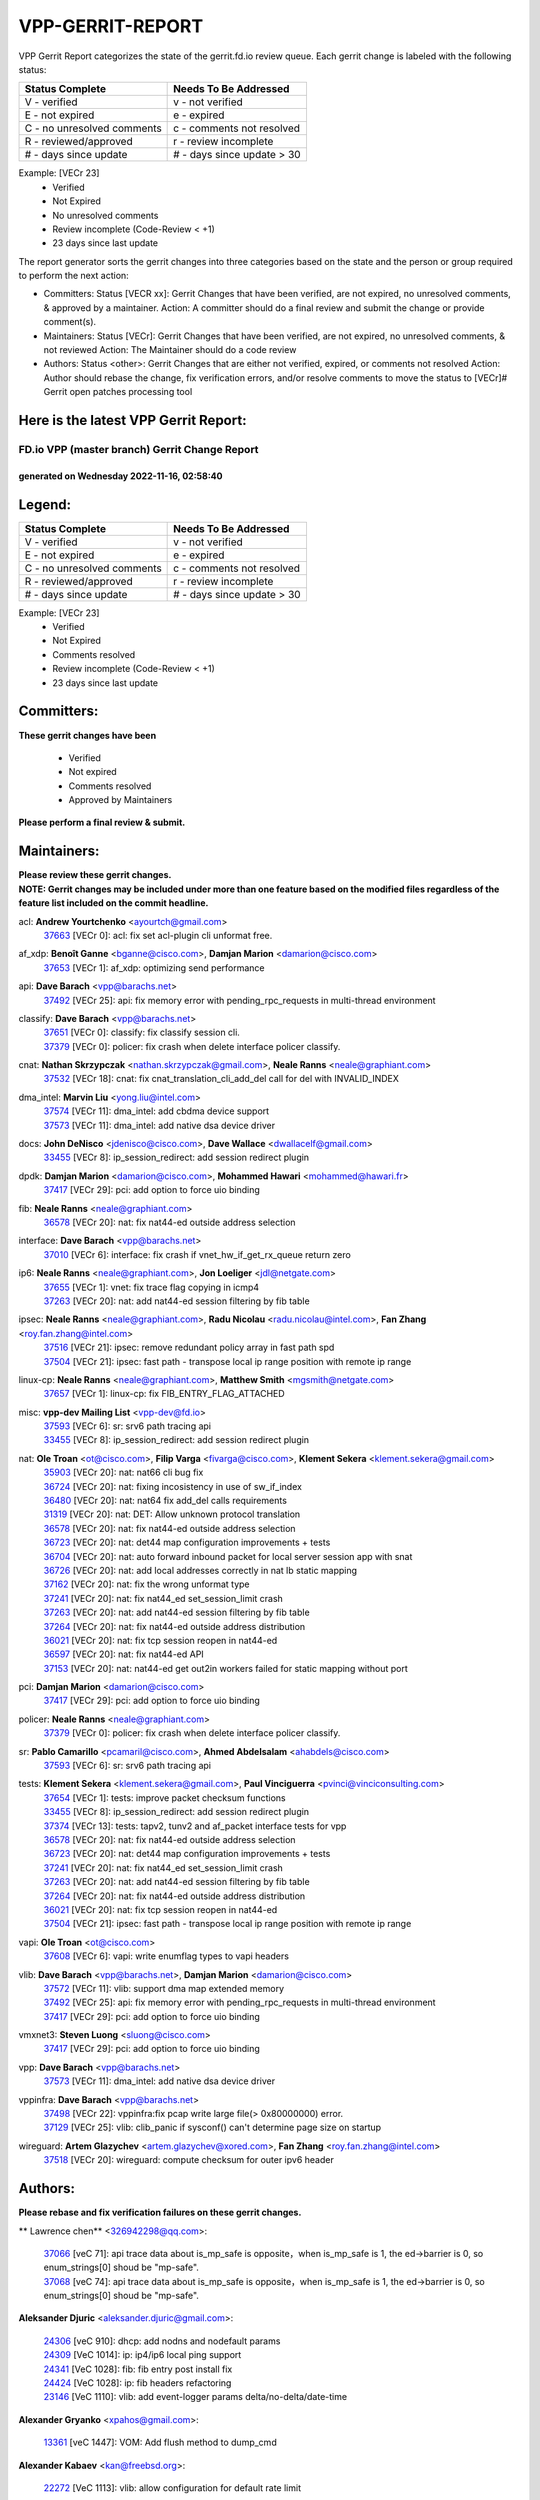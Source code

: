 #################
VPP-GERRIT-REPORT
#################

VPP Gerrit Report categorizes the state of the gerrit.fd.io review queue.  Each gerrit change is labeled with the following status:

========================== ===========================
Status Complete            Needs To Be Addressed
========================== ===========================
V - verified               v - not verified
E - not expired            e - expired
C - no unresolved comments c - comments not resolved
R - reviewed/approved      r - review incomplete
# - days since update      # - days since update > 30
========================== ===========================

Example: [VECr 23]
    - Verified
    - Not Expired
    - No unresolved comments
    - Review incomplete (Code-Review < +1)
    - 23 days since last update

The report generator sorts the gerrit changes into three categories based on the state and the person or group required to perform the next action:

- Committers:
  Status [VECR xx]: Gerrit Changes that have been verified, are not expired, no unresolved comments, & approved by a maintainer.
  Action: A committer should do a final review and submit the change or provide comment(s).

- Maintainers:
  Status [VECr]: Gerrit Changes that have been verified, are not expired, no unresolved comments, & not reviewed
  Action: The Maintainer should do a code review

- Authors:
  Status <other>: Gerrit Changes that are either not verified, expired, or comments not resolved
  Action: Author should rebase the change, fix verification errors, and/or resolve comments to move the status to [VECr]# Gerrit open patches processing tool

Here is the latest VPP Gerrit Report:
-------------------------------------

==============================================
FD.io VPP (master branch) Gerrit Change Report
==============================================
--------------------------------------------
generated on Wednesday 2022-11-16, 02:58:40
--------------------------------------------


Legend:
-------
========================== ===========================
Status Complete            Needs To Be Addressed
========================== ===========================
V - verified               v - not verified
E - not expired            e - expired
C - no unresolved comments c - comments not resolved
R - reviewed/approved      r - review incomplete
# - days since update      # - days since update > 30
========================== ===========================

Example: [VECr 23]
    - Verified
    - Not Expired
    - Comments resolved
    - Review incomplete (Code-Review < +1)
    - 23 days since last update


Committers:
-----------
| **These gerrit changes have been**

    - Verified
    - Not expired
    - Comments resolved
    - Approved by Maintainers

| **Please perform a final review & submit.**

Maintainers:
------------
| **Please review these gerrit changes.**

| **NOTE: Gerrit changes may be included under more than one feature based on the modified files regardless of the feature list included on the commit headline.**

acl: **Andrew Yourtchenko** <ayourtch@gmail.com>
  | `37663 <https:////gerrit.fd.io/r/c/vpp/+/37663>`_ [VECr 0]: acl: fix set acl-plugin cli unformat free.

af_xdp: **Benoît Ganne** <bganne@cisco.com>, **Damjan Marion** <damarion@cisco.com>
  | `37653 <https:////gerrit.fd.io/r/c/vpp/+/37653>`_ [VECr 1]: af_xdp: optimizing send performance

api: **Dave Barach** <vpp@barachs.net>
  | `37492 <https:////gerrit.fd.io/r/c/vpp/+/37492>`_ [VECr 25]: api: fix memory error with pending_rpc_requests in multi-thread environment

classify: **Dave Barach** <vpp@barachs.net>
  | `37651 <https:////gerrit.fd.io/r/c/vpp/+/37651>`_ [VECr 0]: classify: fix classify session cli.
  | `37379 <https:////gerrit.fd.io/r/c/vpp/+/37379>`_ [VECr 0]: policer: fix crash when delete interface policer classify.

cnat: **Nathan Skrzypczak** <nathan.skrzypczak@gmail.com>, **Neale Ranns** <neale@graphiant.com>
  | `37532 <https:////gerrit.fd.io/r/c/vpp/+/37532>`_ [VECr 18]: cnat: fix cnat_translation_cli_add_del call for del with INVALID_INDEX

dma_intel: **Marvin Liu** <yong.liu@intel.com>
  | `37574 <https:////gerrit.fd.io/r/c/vpp/+/37574>`_ [VECr 11]: dma_intel: add cbdma device support
  | `37573 <https:////gerrit.fd.io/r/c/vpp/+/37573>`_ [VECr 11]: dma_intel: add native dsa device driver

docs: **John DeNisco** <jdenisco@cisco.com>, **Dave Wallace** <dwallacelf@gmail.com>
  | `33455 <https:////gerrit.fd.io/r/c/vpp/+/33455>`_ [VECr 8]: ip_session_redirect: add session redirect plugin

dpdk: **Damjan Marion** <damarion@cisco.com>, **Mohammed Hawari** <mohammed@hawari.fr>
  | `37417 <https:////gerrit.fd.io/r/c/vpp/+/37417>`_ [VECr 29]: pci: add option to force uio binding

fib: **Neale Ranns** <neale@graphiant.com>
  | `36578 <https:////gerrit.fd.io/r/c/vpp/+/36578>`_ [VECr 20]: nat: fix nat44-ed outside address selection

interface: **Dave Barach** <vpp@barachs.net>
  | `37010 <https:////gerrit.fd.io/r/c/vpp/+/37010>`_ [VECr 6]: interface: fix crash if vnet_hw_if_get_rx_queue return zero

ip6: **Neale Ranns** <neale@graphiant.com>, **Jon Loeliger** <jdl@netgate.com>
  | `37655 <https:////gerrit.fd.io/r/c/vpp/+/37655>`_ [VECr 1]: vnet: fix trace flag copying in icmp4
  | `37263 <https:////gerrit.fd.io/r/c/vpp/+/37263>`_ [VECr 20]: nat: add nat44-ed session filtering by fib table

ipsec: **Neale Ranns** <neale@graphiant.com>, **Radu Nicolau** <radu.nicolau@intel.com>, **Fan Zhang** <roy.fan.zhang@intel.com>
  | `37516 <https:////gerrit.fd.io/r/c/vpp/+/37516>`_ [VECr 21]: ipsec: remove redundant policy array in fast path spd
  | `37504 <https:////gerrit.fd.io/r/c/vpp/+/37504>`_ [VECr 21]: ipsec: fast path - transpose local ip range position with remote ip range

linux-cp: **Neale Ranns** <neale@graphiant.com>, **Matthew Smith** <mgsmith@netgate.com>
  | `37657 <https:////gerrit.fd.io/r/c/vpp/+/37657>`_ [VECr 1]: linux-cp: fix FIB_ENTRY_FLAG_ATTACHED

misc: **vpp-dev Mailing List** <vpp-dev@fd.io>
  | `37593 <https:////gerrit.fd.io/r/c/vpp/+/37593>`_ [VECr 6]: sr: srv6 path tracing api
  | `33455 <https:////gerrit.fd.io/r/c/vpp/+/33455>`_ [VECr 8]: ip_session_redirect: add session redirect plugin

nat: **Ole Troan** <ot@cisco.com>, **Filip Varga** <fivarga@cisco.com>, **Klement Sekera** <klement.sekera@gmail.com>
  | `35903 <https:////gerrit.fd.io/r/c/vpp/+/35903>`_ [VECr 20]: nat: nat66 cli bug fix
  | `36724 <https:////gerrit.fd.io/r/c/vpp/+/36724>`_ [VECr 20]: nat: fixing incosistency in use of sw_if_index
  | `36480 <https:////gerrit.fd.io/r/c/vpp/+/36480>`_ [VECr 20]: nat: nat64 fix add_del calls requirements
  | `31319 <https:////gerrit.fd.io/r/c/vpp/+/31319>`_ [VECr 20]: nat: DET: Allow unknown protocol translation
  | `36578 <https:////gerrit.fd.io/r/c/vpp/+/36578>`_ [VECr 20]: nat: fix nat44-ed outside address selection
  | `36723 <https:////gerrit.fd.io/r/c/vpp/+/36723>`_ [VECr 20]: nat: det44 map configuration improvements + tests
  | `36704 <https:////gerrit.fd.io/r/c/vpp/+/36704>`_ [VECr 20]: nat: auto forward inbound packet for local server session app with snat
  | `36726 <https:////gerrit.fd.io/r/c/vpp/+/36726>`_ [VECr 20]: nat: add local addresses correctly in nat lb static mapping
  | `37162 <https:////gerrit.fd.io/r/c/vpp/+/37162>`_ [VECr 20]: nat: fix the wrong unformat type
  | `37241 <https:////gerrit.fd.io/r/c/vpp/+/37241>`_ [VECr 20]: nat: fix nat44_ed set_session_limit crash
  | `37263 <https:////gerrit.fd.io/r/c/vpp/+/37263>`_ [VECr 20]: nat: add nat44-ed session filtering by fib table
  | `37264 <https:////gerrit.fd.io/r/c/vpp/+/37264>`_ [VECr 20]: nat: fix nat44-ed outside address distribution
  | `36021 <https:////gerrit.fd.io/r/c/vpp/+/36021>`_ [VECr 20]: nat: fix tcp session reopen in nat44-ed
  | `36597 <https:////gerrit.fd.io/r/c/vpp/+/36597>`_ [VECr 20]: nat: fix nat44-ed API
  | `37153 <https:////gerrit.fd.io/r/c/vpp/+/37153>`_ [VECr 20]: nat: nat44-ed get out2in workers failed for static mapping without port

pci: **Damjan Marion** <damarion@cisco.com>
  | `37417 <https:////gerrit.fd.io/r/c/vpp/+/37417>`_ [VECr 29]: pci: add option to force uio binding

policer: **Neale Ranns** <neale@graphiant.com>
  | `37379 <https:////gerrit.fd.io/r/c/vpp/+/37379>`_ [VECr 0]: policer: fix crash when delete interface policer classify.

sr: **Pablo Camarillo** <pcamaril@cisco.com>, **Ahmed Abdelsalam** <ahabdels@cisco.com>
  | `37593 <https:////gerrit.fd.io/r/c/vpp/+/37593>`_ [VECr 6]: sr: srv6 path tracing api

tests: **Klement Sekera** <klement.sekera@gmail.com>, **Paul Vinciguerra** <pvinci@vinciconsulting.com>
  | `37654 <https:////gerrit.fd.io/r/c/vpp/+/37654>`_ [VECr 1]: tests: improve packet checksum functions
  | `33455 <https:////gerrit.fd.io/r/c/vpp/+/33455>`_ [VECr 8]: ip_session_redirect: add session redirect plugin
  | `37374 <https:////gerrit.fd.io/r/c/vpp/+/37374>`_ [VECr 13]: tests: tapv2, tunv2 and af_packet interface tests for vpp
  | `36578 <https:////gerrit.fd.io/r/c/vpp/+/36578>`_ [VECr 20]: nat: fix nat44-ed outside address selection
  | `36723 <https:////gerrit.fd.io/r/c/vpp/+/36723>`_ [VECr 20]: nat: det44 map configuration improvements + tests
  | `37241 <https:////gerrit.fd.io/r/c/vpp/+/37241>`_ [VECr 20]: nat: fix nat44_ed set_session_limit crash
  | `37263 <https:////gerrit.fd.io/r/c/vpp/+/37263>`_ [VECr 20]: nat: add nat44-ed session filtering by fib table
  | `37264 <https:////gerrit.fd.io/r/c/vpp/+/37264>`_ [VECr 20]: nat: fix nat44-ed outside address distribution
  | `36021 <https:////gerrit.fd.io/r/c/vpp/+/36021>`_ [VECr 20]: nat: fix tcp session reopen in nat44-ed
  | `37504 <https:////gerrit.fd.io/r/c/vpp/+/37504>`_ [VECr 21]: ipsec: fast path - transpose local ip range position with remote ip range

vapi: **Ole Troan** <ot@cisco.com>
  | `37608 <https:////gerrit.fd.io/r/c/vpp/+/37608>`_ [VECr 6]: vapi: write enumflag types to vapi headers

vlib: **Dave Barach** <vpp@barachs.net>, **Damjan Marion** <damarion@cisco.com>
  | `37572 <https:////gerrit.fd.io/r/c/vpp/+/37572>`_ [VECr 11]: vlib: support dma map extended memory
  | `37492 <https:////gerrit.fd.io/r/c/vpp/+/37492>`_ [VECr 25]: api: fix memory error with pending_rpc_requests in multi-thread environment
  | `37417 <https:////gerrit.fd.io/r/c/vpp/+/37417>`_ [VECr 29]: pci: add option to force uio binding

vmxnet3: **Steven Luong** <sluong@cisco.com>
  | `37417 <https:////gerrit.fd.io/r/c/vpp/+/37417>`_ [VECr 29]: pci: add option to force uio binding

vpp: **Dave Barach** <vpp@barachs.net>
  | `37573 <https:////gerrit.fd.io/r/c/vpp/+/37573>`_ [VECr 11]: dma_intel: add native dsa device driver

vppinfra: **Dave Barach** <vpp@barachs.net>
  | `37498 <https:////gerrit.fd.io/r/c/vpp/+/37498>`_ [VECr 22]: vppinfra:fix pcap write large file(> 0x80000000) error.
  | `37129 <https:////gerrit.fd.io/r/c/vpp/+/37129>`_ [VECr 25]: vlib: clib_panic if sysconf() can't determine page size on startup

wireguard: **Artem Glazychev** <artem.glazychev@xored.com>, **Fan Zhang** <roy.fan.zhang@intel.com>
  | `37518 <https:////gerrit.fd.io/r/c/vpp/+/37518>`_ [VECr 20]: wireguard: compute checksum for outer ipv6 header

Authors:
--------
**Please rebase and fix verification failures on these gerrit changes.**

** Lawrence chen** <326942298@qq.com>:

  | `37066 <https:////gerrit.fd.io/r/c/vpp/+/37066>`_ [veC 71]: api trace data about is_mp_safe is opposite，when is_mp_safe is 1, the ed->barrier is 0, so enum_strings[0] shoud be "mp-safe".
  | `37068 <https:////gerrit.fd.io/r/c/vpp/+/37068>`_ [veC 74]: api trace data about is_mp_safe is opposite，when is_mp_safe is 1, the ed->barrier is 0, so enum_strings[0] shoud be "mp-safe".

**Aleksander Djuric** <aleksander.djuric@gmail.com>:

  | `24306 <https:////gerrit.fd.io/r/c/vpp/+/24306>`_ [veC 910]: dhcp: add nodns and nodefault params
  | `24309 <https:////gerrit.fd.io/r/c/vpp/+/24309>`_ [VeC 1014]: ip: ip4/ip6 local ping support
  | `24341 <https:////gerrit.fd.io/r/c/vpp/+/24341>`_ [VeC 1028]: fib: fib entry post install fix
  | `24424 <https:////gerrit.fd.io/r/c/vpp/+/24424>`_ [VeC 1028]: ip: fib headers refactoring
  | `23146 <https:////gerrit.fd.io/r/c/vpp/+/23146>`_ [VeC 1110]: vlib: add event-logger params delta/no-delta/date-time

**Alexander Gryanko** <xpahos@gmail.com>:

  | `13361 <https:////gerrit.fd.io/r/c/vpp/+/13361>`_ [veC 1447]: VOM: Add flush method to dump_cmd

**Alexander Kabaev** <kan@freebsd.org>:

  | `22272 <https:////gerrit.fd.io/r/c/vpp/+/22272>`_ [VeC 1113]: vlib: allow configuration for default rate limit

**Alexander Skorichenko** <askorichenko@netgate.com>:

  | `37656 <https:////gerrit.fd.io/r/c/vpp/+/37656>`_ [vEC 1]: arp: fix arp request for ip4-glean node

**Aloys Augustin** <aloaugus@cisco.com>:

  | `34844 <https:////gerrit.fd.io/r/c/vpp/+/34844>`_ [VeC 246]: misc: fix physmem allocation error handling
  | `27474 <https:////gerrit.fd.io/r/c/vpp/+/27474>`_ [veC 889]: ip: expose API to enable IP4 on an interface
  | `27460 <https:////gerrit.fd.io/r/c/vpp/+/27460>`_ [veC 891]: quic: WIP: improve scheduling
  | `27127 <https:////gerrit.fd.io/r/c/vpp/+/27127>`_ [veC 904]: ipsec: WIP: IPsec SA pinning experiment
  | `25996 <https:////gerrit.fd.io/r/c/vpp/+/25996>`_ [veC 971]: tap: improve default rx scheduling

**Anatoly Nikulin** <trotux@gmail.com>:

  | `31917 <https:////gerrit.fd.io/r/c/vpp/+/31917>`_ [veC 586]: acl: fix enabling interface counters

**Andreas Schultz** <aschultz@warp10.net>:

  | `27097 <https:////gerrit.fd.io/r/c/vpp/+/27097>`_ [VeC 914]: misc: pass NULL instead off 0 for pointer in variadic functions
  | `15798 <https:////gerrit.fd.io/r/c/vpp/+/15798>`_ [vec 939]: upf: Initial implementation of 3GPP TS 23.214 GTP-U UPF
  | `26038 <https:////gerrit.fd.io/r/c/vpp/+/26038>`_ [veC 970]: tcp: move options parse to separate reusable function
  | `25223 <https:////gerrit.fd.io/r/c/vpp/+/25223>`_ [vec 993]: docs: document alternate compression tools for core files

**Andrej Kozemcak** <andrej.kozemcak@pantheon.tech>:

  | `20489 <https:////gerrit.fd.io/r/c/vpp/+/20489>`_ [veC 1230]: DO_NOT_MERGE: Test build VOM packaged.
  | `16818 <https:////gerrit.fd.io/r/c/vpp/+/16818>`_ [VeC 1394]: Fix asserting in ip4_tcp_udp_compute_checksum.

**Andrew Yourtchenko** <ayourtch@gmail.com>:

  | `37536 <https:////gerrit.fd.io/r/c/vpp/+/37536>`_ [vEC 20]: misc: VPP 22.10 Release Notes
  | `31368 <https:////gerrit.fd.io/r/c/vpp/+/31368>`_ [Vec 146]: vlib: Sleep less in unix input if there were active signals recently
  | `36377 <https:////gerrit.fd.io/r/c/vpp/+/36377>`_ [VeC 159]: tests: add libmemif tests
  | `36142 <https:////gerrit.fd.io/r/c/vpp/+/36142>`_ [veC 177]: build: add a check that "Fix" commits also refer to the commit that they are fixing
  | `35955 <https:////gerrit.fd.io/r/c/vpp/+/35955>`_ [Vec 216]: api: do not attempt to pass the null queue pointer from vl_api_can_send_msg
  | `34635 <https:////gerrit.fd.io/r/c/vpp/+/34635>`_ [VeC 293]: ip: punt socket - take the tags in Ethernet header into consideration
  | `26945 <https:////gerrit.fd.io/r/c/vpp/+/26945>`_ [veC 922]: (to be edited) expectations on tests for the test framework

**Andrey "Zed" Zaikin** <zmail11@gmail.com>:

  | `12748 <https:////gerrit.fd.io/r/c/vpp/+/12748>`_ [VeC 1635]: lb: add missing vip/as indexes to trace strings

**Arthas Kang** <arthas.kang@163.com>:

  | `31084 <https:////gerrit.fd.io/r/c/vpp/+/31084>`_ [veC 651]: plugin lb Fixed NAT4 SNAT invalid src_port ; Add NAT4 TCP SNAT support; Fixed NAT4 add SNAT map with protocol 0;

**Arthur de Kerhor** <arthurdekerhor@gmail.com>:

  | `32695 <https:////gerrit.fd.io/r/c/vpp/+/32695>`_ [VEc 0]: ip: add support for buffer offload metadata in ip midchain
  | `37059 <https:////gerrit.fd.io/r/c/vpp/+/37059>`_ [VEc 1]: ipsec: new api for sa ips and ports updates

**Asumu Takikawa** <asumu@igalia.com>:

  | `16387 <https:////gerrit.fd.io/r/c/vpp/+/16387>`_ [veC 1433]: nat: fix issues in MAP-E port allocation mode
  | `16388 <https:////gerrit.fd.io/r/c/vpp/+/16388>`_ [veC 1440]: CSIT-541: add lwB4 functionality for lw4o6

**Atzm Watanabe** <atzmism@gmail.com>:

  | `36935 <https:////gerrit.fd.io/r/c/vpp/+/36935>`_ [VeC 70]: ikev2: accept rekey request for IKE SA
  | `35224 <https:////gerrit.fd.io/r/c/vpp/+/35224>`_ [VeC 281]: ikev2: fix profile_index for ikev2_sa_dump API

**Avinash Gonsalves** <avinash.gonsalves@nokia.com>:

  | `15084 <https:////gerrit.fd.io/r/c/vpp/+/15084>`_ [veC 644]: ipsec: add multicore crypto scheduler support

**Baruch Siach** <baruch@siach.name>:

  | `33935 <https:////gerrit.fd.io/r/c/vpp/+/33935>`_ [veC 408]: vppinfra: decode aarch64 PC in signal handler
  | `33934 <https:////gerrit.fd.io/r/c/vpp/+/33934>`_ [veC 408]: vppinfra: remove redundant local variables initialization

**Benoît Ganne** <bganne@cisco.com>:

  | `37416 <https:////gerrit.fd.io/r/c/vpp/+/37416>`_ [VeC 32]: virtio: add option to bind interface to uio driver
  | `37313 <https:////gerrit.fd.io/r/c/vpp/+/37313>`_ [VeC 35]: build: add sanitizer option to configure script

**Berenger Foucher** <berenger.foucher@stagiaires.ssi.gouv.fr>:

  | `14578 <https:////gerrit.fd.io/r/c/vpp/+/14578>`_ [veC 1537]: Add X509 authentication support to IKEv2 in VPP

**Bhishma Acharya** <bhishma@rtbrick.com>:

  | `36705 <https:////gerrit.fd.io/r/c/vpp/+/36705>`_ [VeC 110]: ip-neighbor: Fixed delay(1~2s) in neighbor-probe interval
  | `35927 <https:////gerrit.fd.io/r/c/vpp/+/35927>`_ [VeC 217]: fib: enhancement to support change table-id associated with fib-table

**Brant Lin** <brant.lin@ericsson.com>:

  | `14902 <https:////gerrit.fd.io/r/c/vpp/+/14902>`_ [veC 1517]: Fix the crash when creating the vapi context

**Carl Baldwin** <carl@ecbaldwin.net>:

  | `23528 <https:////gerrit.fd.io/r/c/vpp/+/23528>`_ [vec 1093]: docs: Remove redundancy on building VPP page

**Carl Smith** <carl.smith@alliedtelesis.co.nz>:

  | `23634 <https:////gerrit.fd.io/r/c/vpp/+/23634>`_ [VeC 1085]: ipip: return existing if_index if tunnel already exists.

**Chinmaya Agarwal** <chinmaya.agarwal@hsc.com>:

  | `33635 <https:////gerrit.fd.io/r/c/vpp/+/33635>`_ [VeC 439]: sr: fix added for returning correct value for behavior field in API message

**Chris Luke** <chris_luke@comcast.com>:

  | `9483 <https:////gerrit.fd.io/r/c/vpp/+/9483>`_ [VeC 1672]: PAPI unserializer for reply_in_shmem data (VPP-136)

**Christian Hopps** <chopps@chopps.org>:

  | `28657 <https:////gerrit.fd.io/r/c/vpp/+/28657>`_ [VeC 803]: misc: vpp_get_stats: add dump-machine formatting
  | `22353 <https:////gerrit.fd.io/r/c/vpp/+/22353>`_ [VeC 1112]: vlib: add option to use stderr instead of syslog.

**Clement Durand** <clement.durand@polytechnique.edu>:

  | `6274 <https:////gerrit.fd.io/r/c/vpp/+/6274>`_ [veC 1734]: elog: Text-format dump of event logs.

**Damjan Marion** <dmarion@0xa5.net>:

  | `36067 <https:////gerrit.fd.io/r/c/vpp/+/36067>`_ [VeC 196]: vppinfra: move cJSON and jsonformat to vlibmemory
  | `35155 <https:////gerrit.fd.io/r/c/vpp/+/35155>`_ [veC 278]: vppinfra: universal splats and aligned loads/stores
  | `34856 <https:////gerrit.fd.io/r/c/vpp/+/34856>`_ [veC 311]: ethernet: promisc refactor
  | `34845 <https:////gerrit.fd.io/r/c/vpp/+/34845>`_ [veC 312]: ethernet: add_del_mac and change_mac are ethernet specific

**Daniel Beres** <daniel.beres@pantheon.tech>:

  | `34628 <https:////gerrit.fd.io/r/c/vpp/+/34628>`_ [VeC 309]: dns: support AAAA over IPV4

**Dastin Wilski** <dastin.wilski@gmail.com>:

  | `37060 <https:////gerrit.fd.io/r/c/vpp/+/37060>`_ [VeC 73]: ipsec: esp_encrypt prefetch and unroll

**Dave Wallace** <dwallacelf@gmail.com>:

  | `37420 <https:////gerrit.fd.io/r/c/vpp/+/37420>`_ [VEc 10]: tests: remove intermittent failing tests on vpp_debug image

**David Johnson** <davijoh3@cisco.com>:

  | `16670 <https:////gerrit.fd.io/r/c/vpp/+/16670>`_ [veC 1390]: Fix various -Wmaybe-uninitialized and -Wstrict-overflow warnings

**Dmitry Vakhrushev** <dmitry@netgate.com>:

  | `25502 <https:////gerrit.fd.io/r/c/vpp/+/25502>`_ [Vec 546]: interface: getting interface device specific info

**Dmitry Valter** <dvalter@protonmail.com>:

  | `34694 <https:////gerrit.fd.io/r/c/vpp/+/34694>`_ [VeC 221]: vlib: remove process restart cli
  | `34800 <https:////gerrit.fd.io/r/c/vpp/+/34800>`_ [VeC 229]: vppinfra: fix non-zero offsets to NULL pointer

**Dzmitry Sautsa** <dzmitry.sautsa@nokia.com>:

  | `37296 <https:////gerrit.fd.io/r/c/vpp/+/37296>`_ [VeC 32]: dpdk: use adapter MTU in max_frame_size setting

**Ed Kern** <ejk@cisco.com>:

  | `20442 <https:////gerrit.fd.io/r/c/vpp/+/20442>`_ [veC 1233]: build: do not merge

**Feng Gao** <davidfgao@tencent.com>:

  | `26296 <https:////gerrit.fd.io/r/c/vpp/+/26296>`_ [veC 957]: ipsec: Correct inconsistent alignment for crypto_op

**Filip Tehlar** <ftehlar@cisco.com>:

  | `37646 <https:////gerrit.fd.io/r/c/vpp/+/37646>`_ [VEc 1]: tests: add VCL Thru Host Stack TLS in interrupt mode

**Filip Varga** <fivarga@cisco.com>:

  | `35444 <https:////gerrit.fd.io/r/c/vpp/+/35444>`_ [vEC 20]: nat: nat44-ed cleanup & improvements
  | `35966 <https:////gerrit.fd.io/r/c/vpp/+/35966>`_ [vEC 20]: nat: nat44-ed update timeout api
  | `34929 <https:////gerrit.fd.io/r/c/vpp/+/34929>`_ [vEC 20]: nat: det44 map configuration improvements

**Gabriel Oginski** <gabrielx.oginski@intel.com>:

  | `37361 <https:////gerrit.fd.io/r/c/vpp/+/37361>`_ [VEc 21]: wireguard: add atomic mutex
  | `32655 <https:////gerrit.fd.io/r/c/vpp/+/32655>`_ [VeC 522]: crypto: fix possible frame resize

**Gary Boon** <gboon@cisco.com>:

  | `30522 <https:////gerrit.fd.io/r/c/vpp/+/30522>`_ [veC 694]: Add callback support for the dispatch node.
  | `30239 <https:////gerrit.fd.io/r/c/vpp/+/30239>`_ [veC 713]: Add a new function to the MCAP logic that allows a custom header to be added on top of the data in a vlib buffer.
  | `25517 <https:////gerrit.fd.io/r/c/vpp/+/25517>`_ [VeC 992]: vlib: check for null handoff queue element in vlib_buffer_enqueue_to_thread

**Gerard Keown** <gerard.keown@enea.com>:

  | `24369 <https:////gerrit.fd.io/r/c/vpp/+/24369>`_ [veC 1034]: cores: mismatching "worker" & "corelist-workers" parameters can cause coredump

**Govindarajan Mohandoss** <govindarajan.mohandoss@arm.com>:

  | `28164 <https:////gerrit.fd.io/r/c/vpp/+/28164>`_ [veC 826]: acl: ACL Plugin performance improvement for both SF and SL modes
  | `27167 <https:////gerrit.fd.io/r/c/vpp/+/27167>`_ [veC 902]: acl: ACL Plugin performance improvement for both SF and SL modes

**Hedi Bouattour** <hedibouattour2010@gmail.com>:

  | `37248 <https:////gerrit.fd.io/r/c/vpp/+/37248>`_ [VeC 49]: urpf: add show urpf cli
  | `34726 <https:////gerrit.fd.io/r/c/vpp/+/34726>`_ [VeC 102]: interface: add buffer stats api

**Hemant Singh** <hemant@mnkcg.com>:

  | `32077 <https:////gerrit.fd.io/r/c/vpp/+/32077>`_ [veC 466]: fixstyle
  | `32023 <https:////gerrit.fd.io/r/c/vpp/+/32023>`_ [veC 573]: ip-neighbor: Add ip_neighbor_find_entry with ip+interface key

**Huawei LI** <lihuawei_zzu@163.com>:

  | `37585 <https:////gerrit.fd.io/r/c/vpp/+/37585>`_ [VEc 0]: classify: fix crash when delete classify table used by interface.

**IJsbrand Wijnands** <iwijnand@cisco.com>:

  | `25696 <https:////gerrit.fd.io/r/c/vpp/+/25696>`_ [veC 985]: mpls: add user defined name tag to mpls tunnels
  | `25678 <https:////gerrit.fd.io/r/c/vpp/+/25678>`_ [veC 985]: tap: tap dev_name and default value for bin api
  | `25677 <https:////gerrit.fd.io/r/c/vpp/+/25677>`_ [veC 985]: tap: tap dev_name and default value for bin api

**Ignas Bačius** <ignas@noia.network>:

  | `22733 <https:////gerrit.fd.io/r/c/vpp/+/22733>`_ [VeC 1107]: gre: allow to delete tunnel by sw_if_index
  | `22666 <https:////gerrit.fd.io/r/c/vpp/+/22666>`_ [VeC 1128]: ip: fix possible use of uninitialized variable

**Igor Mikhailov** <imichail@cisco.com>:

  | `15131 <https:////gerrit.fd.io/r/c/vpp/+/15131>`_ [VeC 1471]: Ensure VPP library version has 2 digits separated by dot.

**Ilia Abashin** <abashinos@gmail.com>:

  | `20234 <https:////gerrit.fd.io/r/c/vpp/+/20234>`_ [veC 1244]: Updated vpp_if_stats to latest version, including fresh documentation

**Ivan Shvedunov** <ivan4th@gmail.com>:

  | `36592 <https:////gerrit.fd.io/r/c/vpp/+/36592>`_ [VeC 133]: stats: handle interface renames properly
  | `36590 <https:////gerrit.fd.io/r/c/vpp/+/36590>`_ [VeC 133]: nat: fix handling checksum offload in nat44-ed
  | `28085 <https:////gerrit.fd.io/r/c/vpp/+/28085>`_ [Vec 840]: hsa: fix proxy crash upon failed connect

**Jack Xu** <jack.c.xu@ericsson.com>:

  | `18406 <https:////gerrit.fd.io/r/c/vpp/+/18406>`_ [veC 1333]: fix multi-enable bug of enable feature function

**Jakub Grajciar** <jgrajcia@cisco.com>:

  | `30575 <https:////gerrit.fd.io/r/c/vpp/+/30575>`_ [VeC 398]: libmemif: add shm debug APIs
  | `28175 <https:////gerrit.fd.io/r/c/vpp/+/28175>`_ [Vec 544]: api: implement api for api trace
  | `30216 <https:////gerrit.fd.io/r/c/vpp/+/30216>`_ [vec 712]: tests: remove sr_mpls from vpp_papi_provider and add sr_mpls object models
  | `30125 <https:////gerrit.fd.io/r/c/vpp/+/30125>`_ [Vec 714]: tests: remove igmp from vpp_papi_provider and refactor igmp object models

**Jakub Havas** <jakub.havas@pantheon.tech>:

  | `33130 <https:////gerrit.fd.io/r/c/vpp/+/33130>`_ [VeC 488]: udp: create an api to dump decaps
  | `32948 <https:////gerrit.fd.io/r/c/vpp/+/32948>`_ [veC 504]: ipfix-export: replace cli command with an implemented api function

**Jan Cavojsky** <jan.cavojsky@pantheon.tech>:

  | `28899 <https:////gerrit.fd.io/r/c/vpp/+/28899>`_ [veC 648]: flowprobe: add API dump of params and list of interfaces for recording
  | `25992 <https:////gerrit.fd.io/r/c/vpp/+/25992>`_ [veC 707]: libmemif: update example applications and documentation
  | `28988 <https:////gerrit.fd.io/r/c/vpp/+/28988>`_ [VeC 784]: vat: avoid crash vpp after command ip_table_dump

**Jason Zhang** <jason.zhang2@arm.com>:

  | `22355 <https:////gerrit.fd.io/r/c/vpp/+/22355>`_ [VeC 1110]: vppinfra: change CLIB_MEMORY_BARRIER to use C11 built-in atomic APIs

**Jasvinder Singh** <jasvinder.singh@intel.com>:

  | `16839 <https:////gerrit.fd.io/r/c/vpp/+/16839>`_ [VeC 1363]: HQoS: update scheduler to support mbuf sched field change

**Jawahar Gundapaneni** <jgundapa@cisco.com>:

  | `25995 <https:////gerrit.fd.io/r/c/vpp/+/25995>`_ [vec 693]: interface: Upstream TAP I/fs with ADMIN_UP
  | `26121 <https:////gerrit.fd.io/r/c/vpp/+/26121>`_ [vec 958]: memif: CLI to debug memif buffer contents

**Jing Peng** <jing@meter.com>:

  | `37058 <https:////gerrit.fd.io/r/c/vpp/+/37058>`_ [VeC 76]: vppapigen: fix json build error

**Jing Peng** <pj.hades@gmail.com>:

  | `36186 <https:////gerrit.fd.io/r/c/vpp/+/36186>`_ [VeC 179]: nat: fix nat44 fib reference count bookkeeping
  | `36062 <https:////gerrit.fd.io/r/c/vpp/+/36062>`_ [VeC 201]: vppinfra: fix duplicate bihash stat update
  | `36042 <https:////gerrit.fd.io/r/c/vpp/+/36042>`_ [VeC 203]: vppinfra: add bihash update interface

**John Lo** <lojultra2020@outlook.com>:

  | `14858 <https:////gerrit.fd.io/r/c/vpp/+/14858>`_ [veC 1499]: Bring back original l2-output node function

**Jordy You** <jordy.you@ericsson.com>:

  | `13016 <https:////gerrit.fd.io/r/c/vpp/+/13016>`_ [VeC 1517]: fix ip checksum issue for odd start address
  | `13002 <https:////gerrit.fd.io/r/c/vpp/+/13002>`_ [veC 1617]: fix ip checksum issue for odd start address if the input data is starting with an odd address,then the calcuation will be error

**Julius Milan** <julius.milan@pantheon.tech>:

  | `29050 <https:////gerrit.fd.io/r/c/vpp/+/29050>`_ [vec 647]: papi: fix name vector stats entry dump
  | `29030 <https:////gerrit.fd.io/r/c/vpp/+/29030>`_ [veC 707]: nat: add per host counters into det44
  | `29029 <https:////gerrit.fd.io/r/c/vpp/+/29029>`_ [VeC 783]: stats: enable setting of name vectors for plugins
  | `29028 <https:////gerrit.fd.io/r/c/vpp/+/29028>`_ [VeC 783]: stats: fix dump of null data entries
  | `25785 <https:////gerrit.fd.io/r/c/vpp/+/25785>`_ [veC 964]: vppinfra: add bitmap search next bit on interval

**Junfeng Wang** <drenfong.wang@intel.com>:

  | `31581 <https:////gerrit.fd.io/r/c/vpp/+/31581>`_ [veC 606]: pppoe: init the variable of result0 result1
  | `29975 <https:////gerrit.fd.io/r/c/vpp/+/29975>`_ [veC 720]: l2: l2output avx512
  | `30117 <https:////gerrit.fd.io/r/c/vpp/+/30117>`_ [veC 720]: l2: test

**Kai Luo** <kailuo.nk@gmail.com>:

  | `37269 <https:////gerrit.fd.io/r/c/vpp/+/37269>`_ [VeC 38]: memif: fix uninitialized variable warning

**Keith Burns** <alagalah@gmail.com>:

  | `22368 <https:////gerrit.fd.io/r/c/vpp/+/22368>`_ [VeC 1144]: vat : VLAN subif formatter accepting 'vlan'       instead of 'vlan_id'

**Kevin Wang** <kevin.wang@arm.com>:

  | `10293 <https:////gerrit.fd.io/r/c/vpp/+/10293>`_ [veC 1750]: vppinfra: use __atomic_fetch_add instead of __sync_fetch_and_add builtins

**King Ma** <kinma@cisco.com>:

  | `20390 <https:////gerrit.fd.io/r/c/vpp/+/20390>`_ [VeC 939]: ip: make reassembled packet to preserve ip.fib_index

**Kingwel Xie** <kingwel.xie@ericsson.com>:

  | `16617 <https:////gerrit.fd.io/r/c/vpp/+/16617>`_ [veC 1345]: perfmon: improvement, HW_CACHE events
  | `16910 <https:////gerrit.fd.io/r/c/vpp/+/16910>`_ [veC 1395]: pg: improved unformat_user to show accurate error message

**Kiran Shastri** <shastrinator@gmail.com>:

  | `20445 <https:////gerrit.fd.io/r/c/vpp/+/20445>`_ [veC 1226]: Fix git usage in vom build scripts

**Klement Sekera** <klement.sekera@gmail.com>:

  | `35739 <https:////gerrit.fd.io/r/c/vpp/+/35739>`_ [veC 237]: tests: refactor assert*counter_equal APIs
  | `35218 <https:////gerrit.fd.io/r/c/vpp/+/35218>`_ [veC 283]: tests: prevent running as root
  | `32435 <https:////gerrit.fd.io/r/c/vpp/+/32435>`_ [veC 288]: nat: enhance test - make sure all workers are hit
  | `33507 <https:////gerrit.fd.io/r/c/vpp/+/33507>`_ [VeC 294]: nat: properly handle truncated packets
  | `27083 <https:////gerrit.fd.io/r/c/vpp/+/27083>`_ [veC 915]: nat: "users" dump for ED-NAT

**Korian Edeline** <korian.edeline@ulg.ac.be>:

  | `14083 <https:////gerrit.fd.io/r/c/vpp/+/14083>`_ [veC 1560]: consistent output for bitmap next_set&next_clear

**Kyeong Min Park** <pak2536@gmail.com>:

  | `30960 <https:////gerrit.fd.io/r/c/vpp/+/30960>`_ [veC 650]: memif: fix invalid next_index selection

**Leung Lai Yung** <benkerbuild@gmail.com>:

  | `36128 <https:////gerrit.fd.io/r/c/vpp/+/36128>`_ [VeC 184]: vppinfra: remove unused line

**Luo Yaozu** <luoyaozu@foxmail.com>:

  | `37073 <https:////gerrit.fd.io/r/c/vpp/+/37073>`_ [veC 71]: ip neighbor: fix debug log format output

**Mauricio Solis** <mauricio.solisjr@tno.nl>:

  | `29862 <https:////gerrit.fd.io/r/c/vpp/+/29862>`_ [VeC 268]: ip6 ioam: updated iOAM plugin based on https://github.com/inband-oam/ietf/blob/master/drafts/versions/03/draft-ietf-ippm-ioam-ipv6-options-03.txt and https://tools.ietf.org/html/draft-ietf-ippm-ioam-data-10

**Mercury Noah** <mercury124185@gmail.com>:

  | `36492 <https:////gerrit.fd.io/r/c/vpp/+/36492>`_ [VeC 144]: ip6-nd: fix ip6-nd proxy issue
  | `35916 <https:////gerrit.fd.io/r/c/vpp/+/35916>`_ [VeC 216]: arp: fix the arp proxy issue

**Michael Yu** <michael.a.yu@nokia-sbell.com>:

  | `30454 <https:////gerrit.fd.io/r/c/vpp/+/30454>`_ [VeC 698]: devices: fix af-packet device TX stuck issue

**Michal Kalderon** <mkalderon@marvell.com>:

  | `34795 <https:////gerrit.fd.io/r/c/vpp/+/34795>`_ [vec 322]: svm: Fix chunk allocation when data_size is larger than max chunk size

**Miklos Tirpak** <miklos.tirpak@gmail.com>:

  | `34873 <https:////gerrit.fd.io/r/c/vpp/+/34873>`_ [VeC 309]: nat: reliable TCP conn close in NAT44-ed
  | `34851 <https:////gerrit.fd.io/r/c/vpp/+/34851>`_ [VeC 312]: nat: reliable TCP conn establishment in NAT44-ed

**Mohammed Alshohayeb** <mshohayeb@wirefilter.com>:

  | `16470 <https:////gerrit.fd.io/r/c/vpp/+/16470>`_ [veC 1413]: docs: clarify doxygen vec _align behaviour.

**Mohsin Kazmi** <sykazmi@cisco.com>:

  | `37505 <https:////gerrit.fd.io/r/c/vpp/+/37505>`_ [vEC 25]: gso: add gso documentation
  | `36302 <https:////gerrit.fd.io/r/c/vpp/+/36302>`_ [VeC 47]: gso: use the header offsets from buffer metadata
  | `36513 <https:////gerrit.fd.io/r/c/vpp/+/36513>`_ [VeC 140]: libmemif: add the binaries in the packaging
  | `36484 <https:////gerrit.fd.io/r/c/vpp/+/36484>`_ [VeC 146]: libmemif: add testing application
  | `36296 <https:////gerrit.fd.io/r/c/vpp/+/36296>`_ [veC 169]: pg: fix the use of hdr offsets in buffer metadata
  | `35934 <https:////gerrit.fd.io/r/c/vpp/+/35934>`_ [veC 183]: devices: add cli support to enable disable qdisc bypass
  | `35912 <https:////gerrit.fd.io/r/c/vpp/+/35912>`_ [VeC 221]: interface: fix the processing levels
  | `34517 <https:////gerrit.fd.io/r/c/vpp/+/34517>`_ [Vec 365]: hash: fix the Extension Header for ipv6 in crc32_5tuples
  | `32837 <https:////gerrit.fd.io/r/c/vpp/+/32837>`_ [veC 511]: gso: improve interface handling
  | `31700 <https:////gerrit.fd.io/r/c/vpp/+/31700>`_ [VeC 603]: interface: rename runtime data func

**Nathan Moos** <nmoos@cisco.com>:

  | `30792 <https:////gerrit.fd.io/r/c/vpp/+/30792>`_ [Vec 659]: build: add config option for LD_PRELOAD

**Nathan Skrzypczak** <nathan.skrzypczak@gmail.com>:

  | `34713 <https:////gerrit.fd.io/r/c/vpp/+/34713>`_ [VeC 40]: vppinfra: improve & test abstract socket
  | `31449 <https:////gerrit.fd.io/r/c/vpp/+/31449>`_ [veC 46]: cnat: dont compute offloaded cksums
  | `32820 <https:////gerrit.fd.io/r/c/vpp/+/32820>`_ [VeC 46]: cnat: better cnat snat-policy cli
  | `33264 <https:////gerrit.fd.io/r/c/vpp/+/33264>`_ [VeC 46]: pbl: Port based balancer
  | `32821 <https:////gerrit.fd.io/r/c/vpp/+/32821>`_ [VeC 46]: cnat: add ip/client bihash
  | `29748 <https:////gerrit.fd.io/r/c/vpp/+/29748>`_ [VeC 46]: cnat: remove rwlock on ts
  | `34108 <https:////gerrit.fd.io/r/c/vpp/+/34108>`_ [VeC 46]: cnat: flag to disable rsession
  | `35805 <https:////gerrit.fd.io/r/c/vpp/+/35805>`_ [VeC 46]: dpdk: add intf tag to dev{} subinput
  | `34734 <https:////gerrit.fd.io/r/c/vpp/+/34734>`_ [VeC 120]: memif: autogenerate socket_ids
  | `34552 <https:////gerrit.fd.io/r/c/vpp/+/34552>`_ [VeC 313]: cnat: add single lookup

**Naveen Joy** <najoy@cisco.com>:

  | `33000 <https:////gerrit.fd.io/r/c/vpp/+/33000>`_ [VeC 501]: tests: alternative log directory for unittest logs
  | `31937 <https:////gerrit.fd.io/r/c/vpp/+/31937>`_ [vec 578]: tests: enable make test to be run inside a VM
  | `18602 <https:////gerrit.fd.io/r/c/vpp/+/18602>`_ [VeC 1125]: tests: fixes test_bier_e2e_64 for python3
  | `22817 <https:////gerrit.fd.io/r/c/vpp/+/22817>`_ [VeC 1125]: tests: fix scapy error when using python3
  | `18606 <https:////gerrit.fd.io/r/c/vpp/+/18606>`_ [veC 1324]: fixes TypeError raised by the framework when using python3
  | `18128 <https:////gerrit.fd.io/r/c/vpp/+/18128>`_ [VeC 1348]: make-test: apply common PEP8 style conventions

**Neale Ranns** <neale@graphiant.com>:

  | `36821 <https:////gerrit.fd.io/r/c/vpp/+/36821>`_ [VeC 96]: vlib: "sh errors" shows error severity counters
  | `35436 <https:////gerrit.fd.io/r/c/vpp/+/35436>`_ [VeC 256]: qos: Dual loop the QoS record node
  | `34686 <https:////gerrit.fd.io/r/c/vpp/+/34686>`_ [vec 342]: dependency: Create the dependency graph tracking infra. A simple cut-n-paste of what is already present in FIB
  | `34687 <https:////gerrit.fd.io/r/c/vpp/+/34687>`_ [VeC 342]: fib: Remove the fib graph dependency code
  | `34688 <https:////gerrit.fd.io/r/c/vpp/+/34688>`_ [VeC 343]: dependency: Dpendency tracking improvements
  | `34689 <https:////gerrit.fd.io/r/c/vpp/+/34689>`_ [veC 344]: interface: Add a dependency node to a SW interface fib: update the adjacnecy subsystem to use interface dependency tracking
  | `33510 <https:////gerrit.fd.io/r/c/vpp/+/33510>`_ [VeC 455]: tests: Test for ARP behaviour on links with a /32 configured
  | `32770 <https:////gerrit.fd.io/r/c/vpp/+/32770>`_ [VeC 462]: ip: A weak host mode for IPv6
  | `26811 <https:////gerrit.fd.io/r/c/vpp/+/26811>`_ [Vec 468]: ipsec: Make Add/Del SA MP safe
  | `32760 <https:////gerrit.fd.io/r/c/vpp/+/32760>`_ [VeC 502]: fib: tunnel: Pin a tunnel's egress interface to its source
  | `30412 <https:////gerrit.fd.io/r/c/vpp/+/30412>`_ [veC 545]: ethernet: Ether types on the API
  | `27086 <https:////gerrit.fd.io/r/c/vpp/+/27086>`_ [Vec 545]: ip: ip6 rewrite performance bump
  | `31428 <https:////gerrit.fd.io/r/c/vpp/+/31428>`_ [veC 573]: ipsec: Remove the backend infra
  | `31397 <https:////gerrit.fd.io/r/c/vpp/+/31397>`_ [VeC 578]: vppapigen: Support an 'mpsafe' keyword on the API
  | `31695 <https:////gerrit.fd.io/r/c/vpp/+/31695>`_ [veC 593]: teib: Fix fib-index for nh and peer
  | `31780 <https:////gerrit.fd.io/r/c/vpp/+/31780>`_ [Vec 595]: dpdk: Fix the handling of failed burst enqueues for crypto ops
  | `31788 <https:////gerrit.fd.io/r/c/vpp/+/31788>`_ [VeC 596]: ip: Repeat ip4 prefetch strategy for ip6 in rewrite
  | `30141 <https:////gerrit.fd.io/r/c/vpp/+/30141>`_ [veC 714]: tests: Sum stats over all threads
  | `29494 <https:////gerrit.fd.io/r/c/vpp/+/29494>`_ [veC 756]: devices: NULL device
  | `29310 <https:////gerrit.fd.io/r/c/vpp/+/29310>`_ [veC 768]: pg: Coverity warning of uninitialised variable
  | `28966 <https:////gerrit.fd.io/r/c/vpp/+/28966>`_ [veC 785]: misc: lawful-intercept Move to plugin
  | `26693 <https:////gerrit.fd.io/r/c/vpp/+/26693>`_ [veC 935]: ip: Dedicated ip[46] rewrite nodes for tagged traffic
  | `25973 <https:////gerrit.fd.io/r/c/vpp/+/25973>`_ [vec 972]: tests: Do not use randomly named directories for test results
  | `24135 <https:////gerrit.fd.io/r/c/vpp/+/24135>`_ [veC 1054]: ip: Vectorized mtrie lookup
  | `18739 <https:////gerrit.fd.io/r/c/vpp/+/18739>`_ [veC 1314]: Copyright update check
  | `17086 <https:////gerrit.fd.io/r/c/vpp/+/17086>`_ [veC 1388]: L2-FIB: make the result 16 bytes

**Nick Zavaritsky** <nick.zavaritsky@emnify.com>:

  | `26617 <https:////gerrit.fd.io/r/c/vpp/+/26617>`_ [Vec 900]: gtpu geneve vxlan vxlan-gpe vxlan-gbp: DPO leak
  | `25691 <https:////gerrit.fd.io/r/c/vpp/+/25691>`_ [vec 913]: gtpu: fix encap_vrf_id conversion in binapi handler

**Nitin Saxena** <nsaxena@marvell.com>:

  | `28643 <https:////gerrit.fd.io/r/c/vpp/+/28643>`_ [VeC 804]: interface: Fix possible memleaks in standard APIs

**Nobuhiro Miki** <nmiki@yahoo-corp.jp>:

  | `37268 <https:////gerrit.fd.io/r/c/vpp/+/37268>`_ [VeC 33]: lb: add source ip based sticky load balancing

**Ole Troan** <otroan@employees.org>:

  | `33819 <https:////gerrit.fd.io/r/c/vpp/+/33819>`_ [veC 393]: api: binary-api-json command to call api from vpp cli
  | `33518 <https:////gerrit.fd.io/r/c/vpp/+/33518>`_ [veC 419]: vat: disable vat linked into vpp by default
  | `31656 <https:////gerrit.fd.io/r/c/vpp/+/31656>`_ [VeC 538]: vpp: api to get connection information
  | `30484 <https:////gerrit.fd.io/r/c/vpp/+/30484>`_ [veC 540]: api: crcchecker list messages marked deprecated that can be removed
  | `28822 <https:////gerrit.fd.io/r/c/vpp/+/28822>`_ [veC 595]: api: show api message-table deprecated

**Onong Tayeng** <onong.tayeng@gmail.com>:

  | `16356 <https:////gerrit.fd.io/r/c/vpp/+/16356>`_ [veC 1427]: Python 3 supporting PAPI rpm

**Parham Fisher** <s3m2e1.6star@gmail.com>:

  | `16201 <https:////gerrit.fd.io/r/c/vpp/+/16201>`_ [VeC 939]: ip_reassembly_enable_disable vat command is added.
  | `20308 <https:////gerrit.fd.io/r/c/vpp/+/20308>`_ [veC 1233]: nat: If a feature like abf is enabled,      the next node of nat44-out2in is not ip4-lookup.      so I find next node using vnet_feature_next.
  | `15173 <https:////gerrit.fd.io/r/c/vpp/+/15173>`_ [veC 1499]: initialize next0, because of following compile error: ‘next0’ may be used uninitialized in this function [-Werror=maybe-uninitialized]
  | `14848 <https:////gerrit.fd.io/r/c/vpp/+/14848>`_ [veC 1520]: speed and duplex must set when link is up, otherwise the value of them is unknown.

**Paul Vinciguerra** <pvinci@vinciconsulting.com>:

  | `24082 <https:////gerrit.fd.io/r/c/vpp/+/24082>`_ [veC 537]: vlib: log - fix input handling of 'default' subclass
  | `30545 <https:////gerrit.fd.io/r/c/vpp/+/30545>`_ [veC 540]: tests: refactor gbp tests
  | `26832 <https:////gerrit.fd.io/r/c/vpp/+/26832>`_ [veC 540]: vxlan-gpe: update api defaults/fix protocol
  | `26150 <https:////gerrit.fd.io/r/c/vpp/+/26150>`_ [VeC 545]: build: fix make 'install-deps' on fresh container
  | `31997 <https:////gerrit.fd.io/r/c/vpp/+/31997>`_ [VeC 545]: build: fix missing clang dependency in make install-dep
  | `27349 <https:////gerrit.fd.io/r/c/vpp/+/27349>`_ [VeC 545]: libmemif:  don't redefine _GNU_SOURCE
  | `27351 <https:////gerrit.fd.io/r/c/vpp/+/27351>`_ [veC 545]: libmemif: fix dockerfile for examples
  | `31999 <https:////gerrit.fd.io/r/c/vpp/+/31999>`_ [veC 549]: acl:  remove VppAclPlugin from vpp_acl.py
  | `32199 <https:////gerrit.fd.io/r/c/vpp/+/32199>`_ [veC 560]: tests: fix IndexError in framework.py
  | `32198 <https:////gerrit.fd.io/r/c/vpp/+/32198>`_ [VeC 560]: tests: fix resource leaks in vpp_pg_interface.py
  | `32117 <https:////gerrit.fd.io/r/c/vpp/+/32117>`_ [VeC 561]: tests: move ip neighbor code from vpp_papi_provider
  | `32119 <https:////gerrit.fd.io/r/c/vpp/+/32119>`_ [veC 568]: tests: clean up ipfix_exporter from vpp_papi_provider
  | `32118 <https:////gerrit.fd.io/r/c/vpp/+/32118>`_ [veC 568]: tests: cleanup udp_encap from vpp_papi_provider
  | `32005 <https:////gerrit.fd.io/r/c/vpp/+/32005>`_ [veC 578]: api:  set missing default values for is_add fields
  | `31998 <https:////gerrit.fd.io/r/c/vpp/+/31998>`_ [VeC 579]: arping: fix vat_help typo in api file
  | `27353 <https:////gerrit.fd.io/r/c/vpp/+/27353>`_ [veC 637]: build: add make targets for vom/libmemif
  | `31296 <https:////gerrit.fd.io/r/c/vpp/+/31296>`_ [veC 637]: misc: whitespace changes from clang-format-10
  | `31295 <https:////gerrit.fd.io/r/c/vpp/+/31295>`_ [VeC 638]: misc: remove indent-on linter
  | `26178 <https:////gerrit.fd.io/r/c/vpp/+/26178>`_ [veC 640]: api: add msg_id to 'client input queue is stuffed...' message
  | `30546 <https:////gerrit.fd.io/r/c/vpp/+/30546>`_ [veC 641]: vxlan-gbp: add interface_name to dump/details to use VppVxlanGbpTunnel
  | `26873 <https:////gerrit.fd.io/r/c/vpp/+/26873>`_ [veC 641]: misc: vom - fix variable name in dhcp_client_cmds bind_cmd
  | `24570 <https:////gerrit.fd.io/r/c/vpp/+/24570>`_ [veC 641]: gbp: set VNID_INVALID to last value in range
  | `23018 <https:////gerrit.fd.io/r/c/vpp/+/23018>`_ [veC 641]: devices: add context around console messages
  | `26871 <https:////gerrit.fd.io/r/c/vpp/+/26871>`_ [veC 641]: misc: vom - cleanup typos for doxygen
  | `26833 <https:////gerrit.fd.io/r/c/vpp/+/26833>`_ [veC 641]: tests: refactor VppInterface
  | `26872 <https:////gerrit.fd.io/r/c/vpp/+/26872>`_ [veC 641]: misc: vom - fix typo in gbp-endpoint-create: to_string
  | `26291 <https:////gerrit.fd.io/r/c/vpp/+/26291>`_ [vec 641]: tests: add tests for ip.api
  | `30551 <https:////gerrit.fd.io/r/c/vpp/+/30551>`_ [vec 641]: misc: fix typo in foreach_vnet_api_error
  | `30361 <https:////gerrit.fd.io/r/c/vpp/+/30361>`_ [veC 641]: papi: refactor client to decouple dependency on transport
  | `30401 <https:////gerrit.fd.io/r/c/vpp/+/30401>`_ [Vec 641]: papi: only build python3 binary distributions
  | `30350 <https:////gerrit.fd.io/r/c/vpp/+/30350>`_ [veC 641]: papi: calculate function properties once
  | `30360 <https:////gerrit.fd.io/r/c/vpp/+/30360>`_ [veC 641]: papi: mark apifiles option of VPPApiClient as non-optional
  | `30220 <https:////gerrit.fd.io/r/c/vpp/+/30220>`_ [veC 641]: vapi: cleanup nits in vapi doc
  | `24131 <https:////gerrit.fd.io/r/c/vpp/+/24131>`_ [VeC 685]: vlib: add LSB standard exit codes if vpp doesn't start properly
  | `21208 <https:////gerrit.fd.io/r/c/vpp/+/21208>`_ [veC 699]: tests: don't pin python dependencies
  | `30435 <https:////gerrit.fd.io/r/c/vpp/+/30435>`_ [veC 699]: tests: fix node variant tests
  | `30343 <https:////gerrit.fd.io/r/c/vpp/+/30343>`_ [veC 707]: api: remove [backwards_compatable] option and bump semver
  | `30289 <https:////gerrit.fd.io/r/c/vpp/+/30289>`_ [veC 711]: tests:  split wireguard tests from configuation classes
  | `26703 <https:////gerrit.fd.io/r/c/vpp/+/26703>`_ [veC 711]: tests: fix memif ping
  | `29938 <https:////gerrit.fd.io/r/c/vpp/+/29938>`_ [VeC 714]: tests: refactor debug_internal into subclass of VppTestCase
  | `30078 <https:////gerrit.fd.io/r/c/vpp/+/30078>`_ [veC 723]: tests: vpp_papi EXPERIMENT Do not merge!!!
  | `25727 <https:////gerrit.fd.io/r/c/vpp/+/25727>`_ [VeC 913]: papi: build setup under python3
  | `26886 <https:////gerrit.fd.io/r/c/vpp/+/26886>`_ [veC 924]: vom: update .clang-format
  | `26225 <https:////gerrit.fd.io/r/c/vpp/+/26225>`_ [VeC 961]: vppapigen: for vat plugins, use local_logger
  | `24573 <https:////gerrit.fd.io/r/c/vpp/+/24573>`_ [VeC 1022]: ethernet: create unique default loopback mac-addresses
  | `24132 <https:////gerrit.fd.io/r/c/vpp/+/24132>`_ [VeC 1041]: tests:  improve checks for test_tap
  | `23555 <https:////gerrit.fd.io/r/c/vpp/+/23555>`_ [VeC 1042]: tests: ensure host has enough cores for test
  | `24189 <https:////gerrit.fd.io/r/c/vpp/+/24189>`_ [VeC 1047]: tests: refactor QUICAppWorker
  | `24107 <https:////gerrit.fd.io/r/c/vpp/+/24107>`_ [veC 1047]: tests: Experiment - log info in case of startUpClass failure
  | `24159 <https:////gerrit.fd.io/r/c/vpp/+/24159>`_ [veC 1048]: tests: vlib - remove set pmc instructions-per-clock
  | `23755 <https:////gerrit.fd.io/r/c/vpp/+/23755>`_ [vec 1048]: papi tests: add ability for test to connect via vapi socket
  | `23349 <https:////gerrit.fd.io/r/c/vpp/+/23349>`_ [veC 1054]: build: add python imports to 'make checkstyle'
  | `24114 <https:////gerrit.fd.io/r/c/vpp/+/24114>`_ [veC 1054]: tests:  use flake8 for 'make test-checkstyle'
  | `24087 <https:////gerrit.fd.io/r/c/vpp/+/24087>`_ [veC 1061]: tests: ip6 add comments in SLAAC test
  | `23030 <https:////gerrit.fd.io/r/c/vpp/+/23030>`_ [veC 1062]: tests: enable dpdk plugin
  | `23488 <https:////gerrit.fd.io/r/c/vpp/+/23488>`_ [veC 1070]: tests: don't try to remove vpp_config without conn to api.
  | `23951 <https:////gerrit.fd.io/r/c/vpp/+/23951>`_ [Vec 1070]: vppapigen: fix for explicit types
  | `23664 <https:////gerrit.fd.io/r/c/vpp/+/23664>`_ [veC 1079]: tests:  skip test if can't run worker executable
  | `23491 <https:////gerrit.fd.io/r/c/vpp/+/23491>`_ [veC 1081]: tests: fix run_test exception
  | `23697 <https:////gerrit.fd.io/r/c/vpp/+/23697>`_ [veC 1082]: tests: change vapi_response_timeout in cli test
  | `23490 <https:////gerrit.fd.io/r/c/vpp/+/23490>`_ [VeC 1083]: tests: framework VppDiedError - handle vpp hung
  | `23521 <https:////gerrit.fd.io/r/c/vpp/+/23521>`_ [veC 1084]: tests: vpp_pg_interface.py don't let OSError impact subsequent tests
  | `17251 <https:////gerrit.fd.io/r/c/vpp/+/17251>`_ [veC 1086]: Dependencies test: Do not commit!
  | `23487 <https:////gerrit.fd.io/r/c/vpp/+/23487>`_ [veC 1090]: tests: don't introduce changes that link VppTestCase and run_tests.py
  | `23492 <https:////gerrit.fd.io/r/c/vpp/+/23492>`_ [veC 1093]: tests: no longer allow bare "except:"'s
  | `23314 <https:////gerrit.fd.io/r/c/vpp/+/23314>`_ [veC 1104]: vpp: update 'ip virtual' short help to match parser
  | `23125 <https:////gerrit.fd.io/r/c/vpp/+/23125>`_ [veC 1110]: crypto-openssl: show opennssl version name
  | `23068 <https:////gerrit.fd.io/r/c/vpp/+/23068>`_ [veC 1111]: pg: expand interface name in show packet-generator
  | `23031 <https:////gerrit.fd.io/r/c/vpp/+/23031>`_ [veC 1112]: tests: remove python2isms from framework.py
  | `20292 <https:////gerrit.fd.io/r/c/vpp/+/20292>`_ [veC 1153]: tests: have test_flowprobe.py use existing api calls
  | `20632 <https:////gerrit.fd.io/r/c/vpp/+/20632>`_ [veC 1193]: tests: improve ipsec test performance
  | `20945 <https:////gerrit.fd.io/r/c/vpp/+/20945>`_ [VeC 1204]: vapi: fix vapi_c_gen.py suport for defaults
  | `19522 <https:////gerrit.fd.io/r/c/vpp/+/19522>`_ [Vec 1204]: api:  return errorcode cli_inband
  | `20266 <https:////gerrit.fd.io/r/c/vpp/+/20266>`_ [veC 1210]: tests: refactor CliFailedCommandError
  | `20484 <https:////gerrit.fd.io/r/c/vpp/+/20484>`_ [Vec 1210]: misc: add dependency info to commit template
  | `20619 <https:////gerrit.fd.io/r/c/vpp/+/20619>`_ [veC 1222]: tests: create PROFILE=1 CI job.
  | `20616 <https:////gerrit.fd.io/r/c/vpp/+/20616>`_ [veC 1223]: tests: fix VppGbpContractRule
  | `20326 <https:////gerrit.fd.io/r/c/vpp/+/20326>`_ [veC 1229]: tests: - experiment--identify dup. object creation in tests.
  | `20414 <https:////gerrit.fd.io/r/c/vpp/+/20414>`_ [VeC 1233]: build:  Update .gitignore
  | `20202 <https:////gerrit.fd.io/r/c/vpp/+/20202>`_ [veC 1236]: mpls: mpls_sw_interface_enable_disable should return error
  | `20171 <https:////gerrit.fd.io/r/c/vpp/+/20171>`_ [veC 1245]: mpls: fix coredump if disabling mpls on non-mpls int. via api
  | `20200 <https:////gerrit.fd.io/r/c/vpp/+/20200>`_ [veC 1245]: interface: return an error if sw_interface_set_unnumbered fails.
  | `18166 <https:////gerrit.fd.io/r/c/vpp/+/18166>`_ [veC 1341]: Tests: test/vpp_interface.py. Compute static properties once.
  | `18020 <https:////gerrit.fd.io/r/c/vpp/+/18020>`_ [VeC 1350]: Do Not Commit! test_Reassembly.
  | `17093 <https:////gerrit.fd.io/r/c/vpp/+/17093>`_ [veC 1379]: VTL: Fix Segment routing API tests.
  | `16991 <https:////gerrit.fd.io/r/c/vpp/+/16991>`_ [veC 1392]: VTL: Change classify_add_del_session vpp_papi_provider.py logic to support 'skip_n_vectors'.
  | `16724 <https:////gerrit.fd.io/r/c/vpp/+/16724>`_ [veC 1405]: Add bug reporting framework to tests.
  | `16660 <https:////gerrit.fd.io/r/c/vpp/+/16660>`_ [VeC 1412]: test framework.py Handle missing docstring gracefully.
  | `16616 <https:////gerrit.fd.io/r/c/vpp/+/16616>`_ [VeC 1413]: tests: Rework vpp config generation.
  | `16270 <https:////gerrit.fd.io/r/c/vpp/+/16270>`_ [veC 1446]: Fix typo.  vpp_papi/vpp_serializer.py
  | `16285 <https:////gerrit.fd.io/r/c/vpp/+/16285>`_ [veC 1446]: test/framework.py: add exception handling to Worker.
  | `16158 <https:////gerrit.fd.io/r/c/vpp/+/16158>`_ [VeC 1446]: Alternative to Fix test framework keepalive

**Pavel Kotucek** <pavel.kotucek@pantheon.tech>:

  | `28019 <https:////gerrit.fd.io/r/c/vpp/+/28019>`_ [VeC 846]: misc: (NAT) eBPF traceability
  | `17565 <https:////gerrit.fd.io/r/c/vpp/+/17565>`_ [VeC 1366]: Fix VPP-1506

**Pengjieyou** <pangkityau@gmail.com>:

  | `33528 <https:////gerrit.fd.io/r/c/vpp/+/33528>`_ [VeC 453]: acl: fix ipv6 address match of acl_plugin

**Peter Skvarka** <pskvarka@frinx.io>:

  | `30177 <https:////gerrit.fd.io/r/c/vpp/+/30177>`_ [vec 166]: flowprobe: memory leak unreleased frame
  | `29493 <https:////gerrit.fd.io/r/c/vpp/+/29493>`_ [veC 719]: flowprobe: memory leak unreleased frame

**Pierre Pfister** <ppfister@cisco.com>:

  | `14358 <https:////gerrit.fd.io/r/c/vpp/+/14358>`_ [veC 1350]: Add vat plugin path to run-vat
  | `14782 <https:////gerrit.fd.io/r/c/vpp/+/14782>`_ [veC 1525]: Fix 'show lb vips' CLI command

**Ping Yu** <ping.yu@intel.com>:

  | `26310 <https:////gerrit.fd.io/r/c/vpp/+/26310>`_ [VeC 957]: dpdk: fix an issue that hw offload
  | `24903 <https:////gerrit.fd.io/r/c/vpp/+/24903>`_ [vec 1009]: tls: handle TCP reset in TLS stack
  | `24336 <https:////gerrit.fd.io/r/c/vpp/+/24336>`_ [vec 1035]: tls: openssl handle closure alert
  | `24138 <https:////gerrit.fd.io/r/c/vpp/+/24138>`_ [veC 1054]: svm: fix a dead wait for svm message
  | `21213 <https:////gerrit.fd.io/r/c/vpp/+/21213>`_ [veC 1191]: tls: enable openssl master build
  | `16798 <https:////gerrit.fd.io/r/c/vpp/+/16798>`_ [veC 1400]: Fix build issue if using openssl 3.0.0 dev branch
  | `16640 <https:////gerrit.fd.io/r/c/vpp/+/16640>`_ [veC 1416]: fix an issue for vfio auto detection

**Piotr Kleski** <piotrx.kleski@intel.com>:

  | `30383 <https:////gerrit.fd.io/r/c/vpp/+/30383>`_ [VeC 638]: ipsec: async mode restrictions

**RADHA KRISHNA SARAGADAM** <krishna_srk2003@yahoo.com>:

  | `36711 <https:////gerrit.fd.io/r/c/vpp/+/36711>`_ [Vec 112]: ebuild: upgrade vagrant ubuntu version to 20.04

**Radu Nicolau** <radu.nicolau@intel.com>:

  | `31702 <https:////gerrit.fd.io/r/c/vpp/+/31702>`_ [vec 545]: avf: performance improvement
  | `30974 <https:////gerrit.fd.io/r/c/vpp/+/30974>`_ [vec 615]: vlib: startup multi-arch variant configuration fix for interfaces

**Rajesh Saluja** <rajsaluj@cisco.com>:

  | `31016 <https:////gerrit.fd.io/r/c/vpp/+/31016>`_ [veC 656]: estimated mtu should be derived from max_fragment_length

**Rajith Ramakrishna** <rajith@rtbrick.com>:

  | `35291 <https:////gerrit.fd.io/r/c/vpp/+/35291>`_ [vec 274]: ip6: fix packet drop of NS message for link local destination.
  | `35289 <https:////gerrit.fd.io/r/c/vpp/+/35289>`_ [VeC 276]: fib: fix the crash in worker when fib_path_list_pool expands
  | `35227 <https:////gerrit.fd.io/r/c/vpp/+/35227>`_ [VeC 280]: fib: fix fib path pool expand cases fib_path_create, fib_path_create_special are not thread safe when the fib path pool expand.

**Ryan King** <ryanking8215@gmail.com>:

  | `20078 <https:////gerrit.fd.io/r/c/vpp/+/20078>`_ [veC 1246]: fix client making cpu high after vpp restart

**Ryujiro Shibuya** <ryujiro.shibuya@owmobility.com>:

  | `27790 <https:////gerrit.fd.io/r/c/vpp/+/27790>`_ [Vec 862]: tcp: rework on rcv wnd adjustment
  | `23979 <https:////gerrit.fd.io/r/c/vpp/+/23979>`_ [veC 1061]: svm: add an option to keep margin in the fifo

**Sachin Saxena** <sachin.saxena18@gmail.com>:

  | `13189 <https:////gerrit.fd.io/r/c/vpp/+/13189>`_ [VeC 1562]: arm: Added option to include DPDK armv8_crypto library
  | `12932 <https:////gerrit.fd.io/r/c/vpp/+/12932>`_ [VeC 1568]: dpdk: Add Virtual addressing support in IOVA dmamap

**Sergey Matov** <sergey.matov@travelping.com>:

  | `30099 <https:////gerrit.fd.io/r/c/vpp/+/30099>`_ [VeC 487]: vppinfra: Refactor sparse_vec_free
  | `31433 <https:////gerrit.fd.io/r/c/vpp/+/31433>`_ [Vec 628]: vlib: Avoid counter overflow

**Shiva Shankar** <shivaashankar1204@gmail.com>:

  | `29707 <https:////gerrit.fd.io/r/c/vpp/+/29707>`_ [Vec 738]: ethernet: coverity fix #214973

**Shmuel Hazan** <shmuel.h@siklu.com>:

  | `34775 <https:////gerrit.fd.io/r/c/vpp/+/34775>`_ [VeC 323]: dpdk: don't remove unupdated hw flags

**Simon Zhang** <yuwei1.zhang@intel.com>:

  | `25754 <https:////gerrit.fd.io/r/c/vpp/+/25754>`_ [vec 981]: tls: fix the wrong usage of svm_fifo_dequeue function in Picotls engine
  | `25584 <https:////gerrit.fd.io/r/c/vpp/+/25584>`_ [vec 987]: tls: fix tls hang issue
  | `20519 <https:////gerrit.fd.io/r/c/vpp/+/20519>`_ [veC 1229]: Allocate appropriate number of vlib_buffer_t for buffer chain scenario.

**Sirshak Das** <sirshak.das@arm.com>:

  | `12955 <https:////gerrit.fd.io/r/c/vpp/+/12955>`_ [VeC 1616]: Enable PMU cycle counter for graph node cycles

**Sivaprasad Tummala** <sivaprasad.tummala@intel.com>:

  | `34897 <https:////gerrit.fd.io/r/c/vpp/+/34897>`_ [VeC 292]: snort: restrict daq instance to single thread
  | `34899 <https:////gerrit.fd.io/r/c/vpp/+/34899>`_ [VeC 292]: snort: flow steering to multiple daqs

**Stanislav Zaikin** <zstaseg@gmail.com>:

  | `36721 <https:////gerrit.fd.io/r/c/vpp/+/36721>`_ [VeC 61]: vppapigen: enable codegen for stream message types
  | `36110 <https:////gerrit.fd.io/r/c/vpp/+/36110>`_ [Vec 71]: virtio: allocate frame per interface

**Sudhir C R** <sudhir@rtbrick.com>:

  | `35367 <https:////gerrit.fd.io/r/c/vpp/+/35367>`_ [VeC 270]: ip: fragmentation issue with ttl 1
  | `35364 <https:////gerrit.fd.io/r/c/vpp/+/35364>`_ [veC 270]: devices: fix the crash in worker when interface pool expands
  | `35355 <https:////gerrit.fd.io/r/c/vpp/+/35355>`_ [veC 271]: ping: assertion on disabling interface during a ping
  | `35353 <https:////gerrit.fd.io/r/c/vpp/+/35353>`_ [veC 271]: ping: This avoids assertion on disabling interface during a ping
  | `35352 <https:////gerrit.fd.io/r/c/vpp/+/35352>`_ [veC 271]: ping: This avoids assertion on disabling interface during a ping when ping is going on in one terminal and we disable interface from other terminal sometimes causes assertion type: fix

**Swati Kher** <swatikher@gmail.com>:

  | `20939 <https:////gerrit.fd.io/r/c/vpp/+/20939>`_ [veC 1198]: Support for python3 - testcase compatibility for python3

**Takanori Hirano** <me@hrntknr.net>:

  | `36781 <https:////gerrit.fd.io/r/c/vpp/+/36781>`_ [VeC 84]: ip6-nd: add fixed flag

**Takeru Hayasaka** <hayatake396@gmail.com>:

  | `37628 <https:////gerrit.fd.io/r/c/vpp/+/37628>`_ [vEC 0]: srv6-mobile: Implementing SRv6 mobile API funcs

**Tan Haiyang** <haiyangtan@tencent.com>:

  | `16643 <https:////gerrit.fd.io/r/c/vpp/+/16643>`_ [veC 1417]: gbp: fix ipv6 type checking

**Ted Chen** <znscnchen@gmail.com>:

  | `36790 <https:////gerrit.fd.io/r/c/vpp/+/36790>`_ [VeC 47]: map: lpm 128 lookup error.
  | `37143 <https:////gerrit.fd.io/r/c/vpp/+/37143>`_ [VeC 59]: classify: remove unnecessary reallocation

**Tianyu Li** <tianyu.li@arm.com>:

  | `37530 <https:////gerrit.fd.io/r/c/vpp/+/37530>`_ [vEc 18]: dpdk: fix interface name w/ the same PCI bus/slot/function
  | `36488 <https:////gerrit.fd.io/r/c/vpp/+/36488>`_ [VeC 141]: tests: fix wireguard test failure under heavy load
  | `35707 <https:////gerrit.fd.io/r/c/vpp/+/35707>`_ [VeC 239]: ip: reassembly add prefetch to improve throughput
  | `35680 <https:////gerrit.fd.io/r/c/vpp/+/35680>`_ [VeC 243]: ip: ip frag node multi arch support
  | `32420 <https:////gerrit.fd.io/r/c/vpp/+/32420>`_ [VeC 530]: memif: unroll tx loop to increase performance

**Tianyu Li** <tianyulee@gmail.com>:

  | `16641 <https:////gerrit.fd.io/r/c/vpp/+/16641>`_ [veC 1417]: Change show buffer output format to unsigned int

**Timothee Chauvin** <timchauv@cisco.com>:

  | `27678 <https:////gerrit.fd.io/r/c/vpp/+/27678>`_ [veC 868]: misc: fix usage of lcov in extras/lcov/lcov_*

**Ting Xu** <ting.xu@intel.com>:

  | `37563 <https:////gerrit.fd.io/r/c/vpp/+/37563>`_ [vEC 9]: avf: support generic flow

**Tom Seidenberg** <tseidenb@cisco.com>:

  | `24515 <https:////gerrit.fd.io/r/c/vpp/+/24515>`_ [VeC 1016]: virtio: Defensive fix for erroneous multisegment packets.

**Tony Samuels** <vegizombie@gmail.com>:

  | `17630 <https:////gerrit.fd.io/r/c/vpp/+/17630>`_ [VeC 1366]: Fix broken link in README. This is caused by the link being longer than the default line length of 80 characters.

**Vengada Govindan** <venggovi@cisco.com>:

  | `31906 <https:////gerrit.fd.io/r/c/vpp/+/31906>`_ [Vec 587]: nsh: resolve Coverity error in nsh_api.c

**Vladimir Isaev** <visaev@netgate.com>:

  | `29445 <https:////gerrit.fd.io/r/c/vpp/+/29445>`_ [Vec 565]: nat: do not translate packets from outside intfc

**Vladislav Grishenko** <themiron@mail.ru>:

  | `37315 <https:////gerrit.fd.io/r/c/vpp/+/37315>`_ [VeC 43]: buffers: fix buffer leak on enqueue to bad thread
  | `37270 <https:////gerrit.fd.io/r/c/vpp/+/37270>`_ [VeC 48]: vppinfra: fix pool free bitmap allocation
  | `35721 <https:////gerrit.fd.io/r/c/vpp/+/35721>`_ [VeC 54]: vlib: stop worker threads on main loop exit
  | `35726 <https:////gerrit.fd.io/r/c/vpp/+/35726>`_ [VeC 54]: papi: fix socket api max message id calculation
  | `35914 <https:////gerrit.fd.io/r/c/vpp/+/35914>`_ [VeC 182]: linux-cp: refactor sw_if_index bool vector to bitmap
  | `35796 <https:////gerrit.fd.io/r/c/vpp/+/35796>`_ [VeC 222]: vlib: avoid non-mp-safe cli process node updates

**Vratko Polak** <vrpolak@cisco.com>:

  | `37083 <https:////gerrit.fd.io/r/c/vpp/+/37083>`_ [Vec 62]: avf: tolerate socket events in avf_process_request
  | `27972 <https:////gerrit.fd.io/r/c/vpp/+/27972>`_ [VeC 139]: sr: Fix deletion if target SR list is not found
  | `22575 <https:////gerrit.fd.io/r/c/vpp/+/22575>`_ [Vec 139]: api: fix vl_socket_write_ready

**Wai Chan** <weichen@astri.org>:

  | `19429 <https:////gerrit.fd.io/r/c/vpp/+/19429>`_ [veC 1287]: api: fix crash error that receive get_node_graph cmd from vat
  | `18542 <https:////gerrit.fd.io/r/c/vpp/+/18542>`_ [VeC 1328]: [VPPInfra]: Fix the issue that worker thread will access invalid memory when update thread do vector resize.

**Weiguo Li** <liwg06@foxmail.com>:

  | `34779 <https:////gerrit.fd.io/r/c/vpp/+/34779>`_ [veC 329]: misc: fix incorrect return value checking

**Xiaoming Jiang** <jiangxiaoming@outlook.com>:

  | `37427 <https:////gerrit.fd.io/r/c/vpp/+/37427>`_ [vEC 30]: crypto: fix crypto dequeue handlers should be setted by VNET_CRYPTO_ASYNC_OP_XX
  | `37376 <https:////gerrit.fd.io/r/c/vpp/+/37376>`_ [VeC 37]: vlib: unix cli - fix input's buffer may be freed when using
  | `37375 <https:////gerrit.fd.io/r/c/vpp/+/37375>`_ [VeC 38]: ipsec: fix ipsec linked key not freed when sa deleted
  | `34817 <https:////gerrit.fd.io/r/c/vpp/+/34817>`_ [VeC 38]: ipsec: improve ipsec policy adding performance
  | `36808 <https:////gerrit.fd.io/r/c/vpp/+/36808>`_ [Vec 78]: arp: add support for Microsoft NLB unicast
  | `36880 <https:////gerrit.fd.io/r/c/vpp/+/36880>`_ [VeC 95]: ip: only set rx_sw_if_index when connection found to avoid following crash like tcp punt
  | `36812 <https:////gerrit.fd.io/r/c/vpp/+/36812>`_ [VeC 96]: cjson: json realloced output truncated if actual lenght more then 256
  | `35563 <https:////gerrit.fd.io/r/c/vpp/+/35563>`_ [Vec 252]: ipsec: no need to check for sa integ_op_id when building async frame
  | `35361 <https:////gerrit.fd.io/r/c/vpp/+/35361>`_ [VeC 270]: vppinfra: fix asan issue for hash_memory64
  | `34866 <https:////gerrit.fd.io/r/c/vpp/+/34866>`_ [Vec 307]: ip6-nd: fix ethernet head building error for NA msg
  | `33578 <https:////gerrit.fd.io/r/c/vpp/+/33578>`_ [veC 340]: ipsec: skip fragmented packet for ipsec4-input-feature node
  | `32899 <https:////gerrit.fd.io/r/c/vpp/+/32899>`_ [VeC 508]: dispatch-trace: fix "pcap dispatch trace on" command has no effect

**Xie Long** <barryxie@tencent.com>:

  | `30268 <https:////gerrit.fd.io/r/c/vpp/+/30268>`_ [veC 75]: ip: fixup crash when reassemble a lots of fragments.
  | `30270 <https:////gerrit.fd.io/r/c/vpp/+/30270>`_ [veC 708]: fib: fixup some fib nodes in node-graph are not been notified by fib_walk_sync/fib_walk_async

**Xu Wen** <wenx05124561@163.com>:

  | `14095 <https:////gerrit.fd.io/r/c/vpp/+/14095>`_ [VeC 1554]: nat64: nat64_out2in not translate when dst_address is on the interface
  | `14128 <https:////gerrit.fd.io/r/c/vpp/+/14128>`_ [veC 1558]: nat64: nat64_out2in not translate when dst_address is on the interface
  | `13599 <https:////gerrit.fd.io/r/c/vpp/+/13599>`_ [veC 1576]: nat64: make nat64 node runs_after acl nodes

**YI-SUNG Chiu** <steven30801@gmail.com>:

  | `34470 <https:////gerrit.fd.io/r/c/vpp/+/34470>`_ [VeC 330]: policer: enable handoff action in policer formatting

**Yahui Chen** <goodluckwillcomesoon@gmail.com>:

  | `37274 <https:////gerrit.fd.io/r/c/vpp/+/37274>`_ [VEc 25]: af_xdp: fix xdp socket create fail

**Yohan Pipereau** <ypiperea@cisco.com>:

  | `20678 <https:////gerrit.fd.io/r/c/vpp/+/20678>`_ [veC 1212]: vom: Separate RPM package for VOM

**Yong Liu** <yong.liu@intel.com>:

  | `31097 <https:////gerrit.fd.io/r/c/vpp/+/31097>`_ [vec 617]: virtio: enhance packed ring status check

**Yucai Gu** <yucgu@cisco.com>:

  | `30321 <https:////gerrit.fd.io/r/c/vpp/+/30321>`_ [veC 707]: VPP DPDK load balance feature This PR is to add a DPDK device load balance feature in the VPP base code. The idea of adding this feature is to resolve a worker CPU balance issue when the traffic is high.

**Zhiyong Yang** <zhiyong.yang@intel.com>:

  | `26226 <https:////gerrit.fd.io/r/c/vpp/+/26226>`_ [Vec 546]: vlib: add avx512 support for two vlib_get_buffer related functions
  | `27213 <https:////gerrit.fd.io/r/c/vpp/+/27213>`_ [vec 735]: l2: performance enhancement in l2output
  | `26415 <https:////gerrit.fd.io/r/c/vpp/+/26415>`_ [VeC 951]: dpdk: prefetching second cacheline only when tx_offload enabled
  | `20838 <https:////gerrit.fd.io/r/c/vpp/+/20838>`_ [veC 1202]: misc: avoid probable twice assignments in cop
  | `19206 <https:////gerrit.fd.io/r/c/vpp/+/19206>`_ [veC 1295]: ipsec_output_inline: leverage vlib_get_buffers
  | `13853 <https:////gerrit.fd.io/r/c/vpp/+/13853>`_ [veC 1517]: ip4_rewrite: improve prefetching of packet header data on IA
  | `14389 <https:////gerrit.fd.io/r/c/vpp/+/14389>`_ [veC 1539]: dpdk_input: remove duplicated assignment
  | `14134 <https:////gerrit.fd.io/r/c/vpp/+/14134>`_ [veC 1549]: rewrite IP checksum on IA
  | `14306 <https:////gerrit.fd.io/r/c/vpp/+/14306>`_ [veC 1551]: vxlan-gpe: quad-loop optimization
  | `13769 <https:////gerrit.fd.io/r/c/vpp/+/13769>`_ [veC 1558]: rewrite _ip_incremental_checksum
  | `13803 <https:////gerrit.fd.io/r/c/vpp/+/13803>`_ [veC 1567]: using ip_csum in ip4_header_checksum
  | `13140 <https:////gerrit.fd.io/r/c/vpp/+/13140>`_ [veC 1597]: dpdk: force i40e to use avx2 optimized datapath when machine supports avx2
  | `12776 <https:////gerrit.fd.io/r/c/vpp/+/12776>`_ [veC 1629]: dpdk: use initial-exec model for thread local variable on IA
  | `12733 <https:////gerrit.fd.io/r/c/vpp/+/12733>`_ [VeC 1634]: dpdk: makefile optimization

**alex ni** <alex.ni@mavenir.com>:

  | `18731 <https:////gerrit.fd.io/r/c/vpp/+/18731>`_ [veC 1317]: delete the unnecessary code in ip4_frag_do_fragment: as max has been computed and &~0x7, it is unnecessary to compute it again

**arikachen** <eaglesora@gmail.com>:

  | `34561 <https:////gerrit.fd.io/r/c/vpp/+/34561>`_ [Vec 330]: af_xdp: fix free rxq buffers while delete if

**bindiya k** <bindiyakurle@gmail.com>:

  | `10394 <https:////gerrit.fd.io/r/c/vpp/+/10394>`_ [veC 1744]: arp resolution does not when classifier table index attached to interface. Fixed this by always checking entry which has source as INTERFACE.

**dengfeng liu** <liudf0716@gmail.com>:

  | `30922 <https:////gerrit.fd.io/r/c/vpp/+/30922>`_ [veC 659]: ip: replace type_by_name with type_and_code_by_name param Type: fix
  | `29376 <https:////gerrit.fd.io/r/c/vpp/+/29376>`_ [vec 764]: ipsec: sort spd polices after delete a spd policy

**duojiao mu** <mu.duojiao@zte.com.cn>:

  | `19216 <https:////gerrit.fd.io/r/c/vpp/+/19216>`_ [veC 1296]: VPP-1664:Get wrong extern head by ip6_ext_header_find_t.
  | `16370 <https:////gerrit.fd.io/r/c/vpp/+/16370>`_ [veC 1366]: VPP-1516:when ip fib dump,connect route will display error.

**eyal bari** <royalbee@gmail.com>:

  | `15596 <https:////gerrit.fd.io/r/c/vpp/+/15596>`_ [veC 1217]: l2_flood:bvi:use a full buffer copy

**f00182600** <fangtong2007@163.com>:

  | `36453 <https:////gerrit.fd.io/r/c/vpp/+/36453>`_ [veC 134]: interface: fix the issue of show hardware-interface with invalid if-idx can caused vpp crash.
  | `35963 <https:////gerrit.fd.io/r/c/vpp/+/35963>`_ [veC 152]: dns: fix the isssue of memory leak.
  | `35862 <https:////gerrit.fd.io/r/c/vpp/+/35862>`_ [VeC 152]: nat: Delete the operation of repeatedly releasing Nat44 ei port resources

**guanghua zhang** <zhangguanghua2011@163.com>:

  | `22142 <https:////gerrit.fd.io/r/c/vpp/+/22142>`_ [veC 1073]: tcp: tcp_check_tx_offload get sw_if_index in a another way.
  | `21628 <https:////gerrit.fd.io/r/c/vpp/+/21628>`_ [veC 1173]: vlib: fix pcap dispatch trace command issue.

**han wu** <wuhan9084@163.com>:

  | `34684 <https:////gerrit.fd.io/r/c/vpp/+/34684>`_ [Vec 299]: ping: fix the wrong usage of vec_del1 which may cause unpredictable situation vrrp: fix the wrong usage of vec_del1 which may cause unpredictable situation wireguard: fix the wrong usage of vec_del1 which may cause unpredictable situation

**hu jihui** <hu.jihui@zte.com.cn>:

  | `30638 <https:////gerrit.fd.io/r/c/vpp/+/30638>`_ [veC 678]: VPP-1960: vpp crash when del export fib entry
  | `19731 <https:////gerrit.fd.io/r/c/vpp/+/19731>`_ [veC 1274]: VPP-1682 the 'curr_key' and 'next_key' members of struct 'bfd_session_t' could become wild pointer.

**jinhui li** <lijh_7@chinatelecom.cn>:

  | `36901 <https:////gerrit.fd.io/r/c/vpp/+/36901>`_ [VeC 61]: interface: fix 4 or more interfaces equality comparison bug with xor operation using (a^a)^(b^b)

**jinshaohui jinshaohui** <jinshaohui789@163.com>:

  | `25595 <https:////gerrit.fd.io/r/c/vpp/+/25595>`_ [VeC 987]: vppinfra: fix memory issue in mhash
  | `25590 <https:////gerrit.fd.io/r/c/vpp/+/25590>`_ [VeC 987]: vppinfra: fix memory issue in mhash

**jinshaohui** <jinsh11@chinatelecom.cn>:

  | `30929 <https:////gerrit.fd.io/r/c/vpp/+/30929>`_ [VEc 0]: vppinfra: fix memory issue in mhash
  | `37297 <https:////gerrit.fd.io/r/c/vpp/+/37297>`_ [VEc 3]: ping: fix ping ipv6 address set packet size greater than  mtu,packet drop
  | `34963 <https:////gerrit.fd.io/r/c/vpp/+/34963>`_ [VeC 300]: interface:Format output with one more % C, terminal print gibberish
  | `34919 <https:////gerrit.fd.io/r/c/vpp/+/34919>`_ [VeC 302]: dpdk: number of tx queues can not larger than the physical max tx queues
  | `32497 <https:////gerrit.fd.io/r/c/vpp/+/32497>`_ [veC 534]: policer: cli policer bind name xxx <workers> failed              policer bind unbind name xxx  failed
  | `32496 <https:////gerrit.fd.io/r/c/vpp/+/32496>`_ [veC 534]: policer: cli policer bind name xxx <workers> failed          policer bind unbind name xxx  failed
  | `32495 <https:////gerrit.fd.io/r/c/vpp/+/32495>`_ [veC 534]: policer: cli policer bind name xxx <workers> failed            policer bind unbind name xxx  failed
  | `30930 <https:////gerrit.fd.io/r/c/vpp/+/30930>`_ [VeC 658]: vppinfra: fix memory issue in mhash

**juan dong** <dong.juan1@zte.com.cn>:

  | `30654 <https:////gerrit.fd.io/r/c/vpp/+/30654>`_ [VeC 672]: vlib: nm_clone node_by_name re-assign to avoid coredump
  | `19746 <https:////gerrit.fd.io/r/c/vpp/+/19746>`_ [VeC 1237]: nat: use different random seed
  | `19767 <https:////gerrit.fd.io/r/c/vpp/+/19767>`_ [VeC 1237]: nat: goto get_local may trigger exception when num_workers > 1

**kai zhang** <zhangkaiheb@126.com>:

  | `34806 <https:////gerrit.fd.io/r/c/vpp/+/34806>`_ [veC 321]: nat44-ed: fix port endian of load-balancing static mapping

**khemendra kumar** <khemendra.kumar13@gmail.com>:

  | `12462 <https:////gerrit.fd.io/r/c/vpp/+/12462>`_ [VeC 1043]: VPP-1126 use restrict keyword so that compiler can          generate optimized code on aarch64

**liu anhua** <liu.anhua@ericsson.com>:

  | `13134 <https:////gerrit.fd.io/r/c/vpp/+/13134>`_ [vec 291]: gtpu: Add gtpu path management and change single teid to bidirectional teid.
  | `13043 <https:////gerrit.fd.io/r/c/vpp/+/13043>`_ [veC 1517]: Add to configure the tx queue len of TUN device.
  | `13040 <https:////gerrit.fd.io/r/c/vpp/+/13040>`_ [VeC 1597]: The parameter must be point of vec header while checking the heap object in funtion vlib_get_node_by_name.

**lollita liu** <lollita.liu@ericsson.com>:

  | `18310 <https:////gerrit.fd.io/r/c/vpp/+/18310>`_ [veC 1341]: cli: fix the deadloop bug of inputting wrong node name in "show node" CLI

**mahdi varasteh** <mahdy.varasteh@gmail.com>:

  | `37566 <https:////gerrit.fd.io/r/c/vpp/+/37566>`_ [vEC 8]: policer: add policer classify to output path
  | `34812 <https:////gerrit.fd.io/r/c/vpp/+/34812>`_ [VEc 20]: interface: more cleaning after set flags is failed in vnet_create_sw_interface

**maqi ke** <maqi.z.ke@ericsson.com>:

  | `18543 <https:////gerrit.fd.io/r/c/vpp/+/18543>`_ [VeC 1314]: cli:fix show node

**marek zavodsky** <mazavods@gmail.com>:

  | `31642 <https:////gerrit.fd.io/r/c/vpp/+/31642>`_ [veC 610]: dns: Failing to get DNS AAAA records (and A records in one case)
  | `31628 <https:////gerrit.fd.io/r/c/vpp/+/31628>`_ [veC 613]: dns: Failing to get DNS AAAA records (and A records in one case)
  | `31615 <https:////gerrit.fd.io/r/c/vpp/+/31615>`_ [veC 614]: dns: Failing to get DNS AAAA records (and A records in one case)
  | `31608 <https:////gerrit.fd.io/r/c/vpp/+/31608>`_ [veC 615]: dns: Failing to get DNS AAAA records (and A records in one case)
  | `31593 <https:////gerrit.fd.io/r/c/vpp/+/31593>`_ [veC 616]: dns: Failing to get DNS AAAA records (and A records in one case)
  | `31438 <https:////gerrit.fd.io/r/c/vpp/+/31438>`_ [veC 628]: dns: Failing to get DNS AAAA records (and A records in one case)
  | `31430 <https:////gerrit.fd.io/r/c/vpp/+/31430>`_ [veC 629]: dns: Failing to get DNS AAAA records (and A records in one case)
  | `31426 <https:////gerrit.fd.io/r/c/vpp/+/31426>`_ [vec 629]: dns: Failing to get DNS AAAA records (and A records in one case)

**pippo zhang** <pippo.zhang@ericsson.com>:

  | `16762 <https:////gerrit.fd.io/r/c/vpp/+/16762>`_ [veC 1398]: add command: show statistics heap

**s5ci-nomad pilot** <ayourtch@icloud.com>:

  | `31429 <https:////gerrit.fd.io/r/c/vpp/+/31429>`_ [veC 314]: misc: refresh the pinning of test dependencies by running make test-refresh-deps

**shaochun chen** <cscnull@gmail.com>:

  | `24150 <https:////gerrit.fd.io/r/c/vpp/+/24150>`_ [veC 1048]: vmxnet3: translate etherType from network-order to host-order

**steven luong** <sluong@cisco.com>:

  | `37511 <https:////gerrit.fd.io/r/c/vpp/+/37511>`_ [vEC 1]: vxlan: convert vxlan to a plugin
  | `37105 <https:////gerrit.fd.io/r/c/vpp/+/37105>`_ [VeC 34]: vppinfra: add time error counters to stats segment
  | `30866 <https:////gerrit.fd.io/r/c/vpp/+/30866>`_ [Vec 99]: bonding: Add failover-mac active support
  | `36250 <https:////gerrit.fd.io/r/c/vpp/+/36250>`_ [VeC 172]: classify: sanity check table index for update
  | `36089 <https:////gerrit.fd.io/r/c/vpp/+/36089>`_ [VeC 193]: ip: Display show ip table without truncation
  | `35234 <https:////gerrit.fd.io/r/c/vpp/+/35234>`_ [VeC 274]: fib: ip table del checks
  | `35212 <https:////gerrit.fd.io/r/c/vpp/+/35212>`_ [VeC 285]: fib: crash at vnet_rewrite_set_data_internal
  | `35157 <https:////gerrit.fd.io/r/c/vpp/+/35157>`_ [VeC 286]: fib: remove all routes when vrf table is deleted
  | `33169 <https:////gerrit.fd.io/r/c/vpp/+/33169>`_ [veC 487]: bonding: send GARP upon first member becomes active in bond
  | `32536 <https:////gerrit.fd.io/r/c/vpp/+/32536>`_ [veC 531]: bonding: create bond process on demand
  | `32486 <https:////gerrit.fd.io/r/c/vpp/+/32486>`_ [veC 536]: vhost: launch vhost process on demand
  | `32083 <https:////gerrit.fd.io/r/c/vpp/+/32083>`_ [veC 540]: interface: error checking and returning for set interface rx-mode
  | `31452 <https:////gerrit.fd.io/r/c/vpp/+/31452>`_ [veC 628]: nat: remove ASSERT in nat_6t_flow_ip4_translate
  | `29396 <https:////gerrit.fd.io/r/c/vpp/+/29396>`_ [VeC 764]: bonding: automatically set interface to promiscuos for LACP bonding
  | `28105 <https:////gerrit.fd.io/r/c/vpp/+/28105>`_ [VeC 839]: dpdk: allocate rx_queues and tx_queues early
  | `20189 <https:////gerrit.fd.io/r/c/vpp/+/20189>`_ [VeC 1245]: acl interface vlib: memory leaks
  | `17947 <https:////gerrit.fd.io/r/c/vpp/+/17947>`_ [VeC 1350]: c11 safeC replacement for strncpy and strcpy

**sunitha naram reddy** <snaramre@cisco.com>:

  | `23417 <https:////gerrit.fd.io/r/c/vpp/+/23417>`_ [Vec 710]: tests: scapy 2.4.3 changes
  | `23131 <https:////gerrit.fd.io/r/c/vpp/+/23131>`_ [vec 1111]: tests: make test changes for scapy 2.4.3
  | `21621 <https:////gerrit.fd.io/r/c/vpp/+/21621>`_ [veC 1174]: python3 string to byte conversions for udp tests

**vijayakumar rajamanickam** <vijayakumar.rajamanickam@nokia.com>:

  | `19829 <https:////gerrit.fd.io/r/c/vpp/+/19829>`_ [vec 939]: reassembly: Ipv4 reassembly timeout  error counter

**wanghanlin wanghanlin** <wanghanlin@corp.netease.com>:

  | `34318 <https:////gerrit.fd.io/r/c/vpp/+/34318>`_ [Vec 376]: vcl: fix inaccuracy wait rpc response timeout
  | `33012 <https:////gerrit.fd.io/r/c/vpp/+/33012>`_ [VeC 497]: dpdk: add DEV_TX_OFFLOAD_IPV4_CKSUM support
  | `32963 <https:////gerrit.fd.io/r/c/vpp/+/32963>`_ [VeC 497]: dpdk: support TX CKSUM offload for mlx5
  | `32962 <https:////gerrit.fd.io/r/c/vpp/+/32962>`_ [veC 497]: vppinfra: add timestamp for positioning problem
  | `28703 <https:////gerrit.fd.io/r/c/vpp/+/28703>`_ [Vec 650]: vcl: support kernel stack based on localhost IPV4 address

**xujunjie-cover** <xujunjielxx@163.com>:

  | `36494 <https:////gerrit.fd.io/r/c/vpp/+/36494>`_ [VeC 141]: lb: fix make l4 lb function work
  | `34703 <https:////gerrit.fd.io/r/c/vpp/+/34703>`_ [VeC 341]: dns: cache: fix show dns cache Unlock missing after show dns cache with name.

**yacan liu** <liuyacan@corp.netease.com>:

  | `32949 <https:////gerrit.fd.io/r/c/vpp/+/32949>`_ [vec 501]: vcl: support packetdrill test framework

**yang mo** <srsdellsound@yahoo.com>:

  | `32754 <https:////gerrit.fd.io/r/c/vpp/+/32754>`_ [VeC 472]: sr: make srv6 ad flow support multi thread

**ye donggang** <yedg@wangsu.com>:

  | `29814 <https:////gerrit.fd.io/r/c/vpp/+/29814>`_ [VeC 707]: acl:  fix acl endless loop without session
  | `28603 <https:////gerrit.fd.io/r/c/vpp/+/28603>`_ [veC 716]: ipsec: sort polices when del
  | `30082 <https:////gerrit.fd.io/r/c/vpp/+/30082>`_ [veC 724]: interface:  fix show interface addr error
  | `28606 <https:////gerrit.fd.io/r/c/vpp/+/28606>`_ [veC 808]: ipsec: use icv size to hmac in aead algo

**力茂 张** <zhanglimao0017@gmail.com>:

  | `18455 <https:////gerrit.fd.io/r/c/vpp/+/18455>`_ [veC 1334]: configure classify table occur Segmentation fault

**郑 德伦** <xszhengdelun@gmail.com>:

  | `27193 <https:////gerrit.fd.io/r/c/vpp/+/27193>`_ [VeC 902]: interface: fix pcap trace filter error

Legend:
-------
========================== ===========================
Status Complete            Needs To Be Addressed
========================== ===========================
V - verified               v - not verified
E - not expired            e - expired
C - no unresolved comments c - comments not resolved
R - reviewed/approved      r - review incomplete
# - days since update      # - days since update > 30
========================== ===========================

Example: [VECr 23]
    - Verified
    - Not Expired
    - Comments resolved
    - Review incomplete (Code-Review < +1)
    - 23 days since last update


Statistics:
-----------
================ ===
Patches assigned
================ ===
authors          502
maintainers      38
committers       0
================ ===

